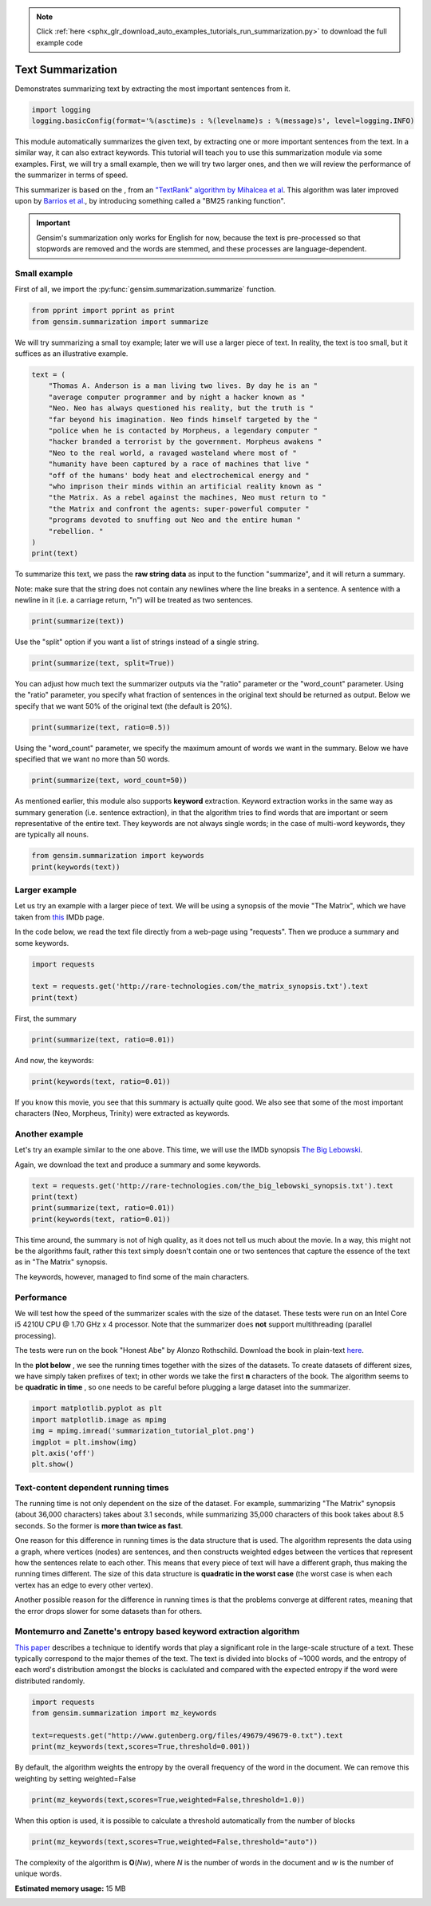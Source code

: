 .. note::
    :class: sphx-glr-download-link-note

    Click :ref:`here <sphx_glr_download_auto_examples_tutorials_run_summarization.py>` to download the full example code
.. rst-class:: sphx-glr-example-title

.. _sphx_glr_auto_examples_tutorials_run_summarization.py:


Text Summarization
==================

Demonstrates summarizing text by extracting the most important sentences from it.

.. code-block:: default

    import logging
    logging.basicConfig(format='%(asctime)s : %(levelname)s : %(message)s', level=logging.INFO)







This module automatically summarizes the given text, by extracting one or
more important sentences from the text. In a similar way, it can also extract
keywords. This tutorial will teach you to use this summarization module via
some examples. First, we will try a small example, then we will try two
larger ones, and then we will review the performance of the summarizer in
terms of speed.

This summarizer is based on the , from an `"TextRank" algorithm by Mihalcea
et al <http://web.eecs.umich.edu/%7Emihalcea/papers/mihalcea.emnlp04.pdf>`_.
This algorithm was later improved upon by `Barrios et al.
<https://raw.githubusercontent.com/summanlp/docs/master/articulo/articulo-en.pdf>`_,
by introducing something called a "BM25 ranking function". 

.. important::
    Gensim's summarization only works for English for now, because the text
    is pre-processed so that stopwords are removed and the words are stemmed,
    and these processes are language-dependent.

Small example
-------------

First of all, we import the :py:func:`gensim.summarization.summarize` function.


.. code-block:: default



    from pprint import pprint as print
    from gensim.summarization import summarize







We will try summarizing a small toy example; later we will use a larger piece of text. In reality, the text is too small, but it suffices as an illustrative example.



.. code-block:: default



    text = (
        "Thomas A. Anderson is a man living two lives. By day he is an "
        "average computer programmer and by night a hacker known as "
        "Neo. Neo has always questioned his reality, but the truth is "
        "far beyond his imagination. Neo finds himself targeted by the "
        "police when he is contacted by Morpheus, a legendary computer "
        "hacker branded a terrorist by the government. Morpheus awakens "
        "Neo to the real world, a ravaged wasteland where most of "
        "humanity have been captured by a race of machines that live "
        "off of the humans' body heat and electrochemical energy and "
        "who imprison their minds within an artificial reality known as "
        "the Matrix. As a rebel against the machines, Neo must return to "
        "the Matrix and confront the agents: super-powerful computer "
        "programs devoted to snuffing out Neo and the entire human "
        "rebellion. "
    )
    print(text)





.. rst-class:: sphx-glr-script-out

 Out:

 .. code-block:: none

    ('Thomas A. Anderson is a man living two lives. By day he is an average '
     'computer programmer and by night a hacker known as Neo. Neo has always '
     'questioned his reality, but the truth is far beyond his imagination. Neo '
     'finds himself targeted by the police when he is contacted by Morpheus, a '
     'legendary computer hacker branded a terrorist by the government. Morpheus '
     'awakens Neo to the real world, a ravaged wasteland where most of humanity '
     "have been captured by a race of machines that live off of the humans' body "
     'heat and electrochemical energy and who imprison their minds within an '
     'artificial reality known as the Matrix. As a rebel against the machines, Neo '
     'must return to the Matrix and confront the agents: super-powerful computer '
     'programs devoted to snuffing out Neo and the entire human rebellion. ')


To summarize this text, we pass the **raw string data** as input to the
function "summarize", and it will return a summary.

Note: make sure that the string does not contain any newlines where the line
breaks in a sentence. A sentence with a newline in it (i.e. a carriage
return, "\n") will be treated as two sentences.



.. code-block:: default


    print(summarize(text))





.. rst-class:: sphx-glr-script-out

 Out:

 .. code-block:: none

    ('Morpheus awakens Neo to the real world, a ravaged wasteland where most of '
     'humanity have been captured by a race of machines that live off of the '
     "humans' body heat and electrochemical energy and who imprison their minds "
     'within an artificial reality known as the Matrix.')


Use the "split" option if you want a list of strings instead of a single string.



.. code-block:: default

    print(summarize(text, split=True))





.. rst-class:: sphx-glr-script-out

 Out:

 .. code-block:: none

    ['Morpheus awakens Neo to the real world, a ravaged wasteland where most of '
     'humanity have been captured by a race of machines that live off of the '
     "humans' body heat and electrochemical energy and who imprison their minds "
     'within an artificial reality known as the Matrix.']


You can adjust how much text the summarizer outputs via the "ratio" parameter
or the "word_count" parameter. Using the "ratio" parameter, you specify what
fraction of sentences in the original text should be returned as output.
Below we specify that we want 50% of the original text (the default is 20%).



.. code-block:: default


    print(summarize(text, ratio=0.5))





.. rst-class:: sphx-glr-script-out

 Out:

 .. code-block:: none

    ('By day he is an average computer programmer and by night a hacker known as '
     'Neo. Neo has always questioned his reality, but the truth is far beyond his '
     'imagination.\n'
     'Morpheus awakens Neo to the real world, a ravaged wasteland where most of '
     'humanity have been captured by a race of machines that live off of the '
     "humans' body heat and electrochemical energy and who imprison their minds "
     'within an artificial reality known as the Matrix.\n'
     'As a rebel against the machines, Neo must return to the Matrix and confront '
     'the agents: super-powerful computer programs devoted to snuffing out Neo and '
     'the entire human rebellion.')


Using the "word_count" parameter, we specify the maximum amount of words we
want in the summary. Below we have specified that we want no more than 50
words.



.. code-block:: default

    print(summarize(text, word_count=50))





.. rst-class:: sphx-glr-script-out

 Out:

 .. code-block:: none

    ('Morpheus awakens Neo to the real world, a ravaged wasteland where most of '
     'humanity have been captured by a race of machines that live off of the '
     "humans' body heat and electrochemical energy and who imprison their minds "
     'within an artificial reality known as the Matrix.')


As mentioned earlier, this module also supports **keyword** extraction.
Keyword extraction works in the same way as summary generation (i.e. sentence
extraction), in that the algorithm tries to find words that are important or
seem representative of the entire text. They keywords are not always single
words; in the case of multi-word keywords, they are typically all nouns.



.. code-block:: default


    from gensim.summarization import keywords
    print(keywords(text))





.. rst-class:: sphx-glr-script-out

 Out:

 .. code-block:: none

    'neo\nhumanity\nhuman\nhumans body\nsuper\nreality\nhacker'


Larger example
--------------

Let us try an example with a larger piece of text. We will be using a
synopsis of the movie "The Matrix", which we have taken from `this
<http://www.imdb.com/title/tt0133093/synopsis?ref_=ttpl_pl_syn>`_ IMDb page.

In the code below, we read the text file directly from a web-page using
"requests". Then we produce a summary and some keywords.



.. code-block:: default



    import requests

    text = requests.get('http://rare-technologies.com/the_matrix_synopsis.txt').text
    print(text)





.. rst-class:: sphx-glr-script-out

 Out:

 .. code-block:: none

    ('The screen is filled with green, cascading code which gives way to the '
     'title, The Matrix.\r\n'
     '\r\n'
     'A phone rings and text appears on the screen: "Call trans opt: received. '
     '2-19-98 13:24:18 REC: Log>" As a conversation takes place between Trinity '
     '(Carrie-Anne Moss) and Cypher (Joe Pantoliano), two free humans, a table of '
     'random green numbers are being scanned and individual numbers selected, '
     'creating a series of digits not unlike an ordinary phone number, as if a '
     'code is being deciphered or a call is being traced.\r\n'
     '\r\n'
     'Trinity discusses some unknown person. Cypher taunts Trinity, suggesting she '
     'enjoys watching him. Trinity counters that "Morpheus (Laurence Fishburne) '
     'says he may be \'the One\'," just as the sound of a number being selected '
     'alerts Trinity that someone may be tracing their call. She ends the call.\r\n'
     '\r\n'
     "Armed policemen move down a darkened, decrepit hallway in the Heart O' the "
     'City Hotel, their flashlight beam bouncing just ahead of them. They come to '
     'room 303, kick down the door and find a woman dressed in black, facing away '
     "from them. It's Trinity. She brings her hands up from the laptop she's "
     'working on at their command.\r\n'
     '\r\n'
     'Outside the hotel a car drives up and three agents appear in neatly pressed '
     'black suits. They are Agent Smith (Hugo Weaving), Agent Brown (Paul '
     'Goddard), and Agent Jones (Robert Taylor). Agent Smith and the presiding '
     'police lieutenant argue. Agent Smith admonishes the policeman that they were '
     'given specific orders to contact the agents first, for their protection. The '
     'lieutenant dismisses this and says that they can handle "one little girl" '
     'and that he has two units that are bringing her down at that very moment. '
     'Agent Smith replies: "No, Lieutenant. Your men are already dead."\r\n'
     '\r\n'
     'Inside, Trinity easily defeats the six policemen sent to apprehend her, '
     'using fighting and evasion techniques that seem to defy gravity. She calls '
     "Morpheus, letting him know that the line has been traced, though she doesn't "
     'know how. Morpheus informs her that she will have to "make it to another '
     'exit," and that Agents are heading up after her.\r\n'
     '\r\n'
     'A fierce rooftop chase ensues with Trinity and an Agent leaping from one '
     'building to the next, astonishing the policemen left behind. Trinity makes a '
     'daring leap across an alley and through a small window. She has momentarily '
     'lost her pursuers and makes it to a public phone booth on the street level. '
     'The phone begins to ring. As she approaches it a garbage truck, driven by '
     'Agent Smith, careens towards the phone booth. Trinity makes a desperate dash '
     'to the phone, picking it up just moments before the truck smashes the booth '
     'into a brick wall. The three Agents reunite at the front of the truck. There '
     'is no body in the wreckage. "She got out," one says. The other says, "The '
     'informant is real." "We have the name of their next target," says the other, '
     '"His name is Neo."\r\n'
     '\r\n'
     'Neo (Keanu Reeves), a hacker with thick black hair and a sallow appearance, '
     'is asleep at his monitor. Notices about a manhunt for a man named Morpheus '
     "scroll across his screen as he sleeps. Suddenly Neo's screen goes blank and "
     'a series of text messages appear: "Wake up, Neo." "The Matrix has you." '
     '"Follow the White Rabbit." Then, the text says "Knock, knock, Neo..." just '
     "as he reads it, a knock comes at the door of his apartment, 101. It's a "
     'group of ravers and Neo gives them a contraband disc he has secreted in a '
     'copy of Simulacra and Simulation. The lead raver asks him to join them and '
     'Neo demurs until he sees the tattoo of a small white rabbit on the shoulder '
     'of a seductive girl in the group.\r\n'
     '\r\n'
     "At a rave bar Neo stands alone and aloof as the group he's with continue "
     'partying. Trinity approaches him and introduces herself. Neo recognizes her '
     'name; she was a famous hacker and had cracked the IRS database. She tells '
     'him that he is in great danger, that they are watching him and that she '
     'knows that he is searching for answers, particularly to the most important '
     'question of all: what is the Matrix? The pulsing music of the bar gives way '
     "to the repetitious blare of Neo's alarm clock; it's 9:18 and he's late for "
     'work.\r\n'
     '\r\n'
     'At his job at Metacortex, a leading software company housed in an ominous '
     'high rise, Neo is berated by his boss for having a problem with authority, '
     "for thinking he's special. Neo listens to his boss, but his attention is on "
     'the persons cleaning the window of the office. Back at his bleak cubicle Neo '
     'receives a delivery as "Thomas Anderson." Upon opening the package he finds '
     'a cellphone which immediately rings. On the other end is Morpheus, who '
     'informs Neo that they\'ve both run out of time and that "they" are coming '
     'for him. Morpheus tells him to slowly look up, toward the elevator. Agents '
     'Smith, Jones, and Brown are there, obviously looking for him, as a woman '
     "points towards Neo's cube. Morpheus tries to guide Neo out of the building "
     'but when he is instructed to get on a scaffolding and take it to the roof '
     "Neo rejects Morpheus's advice, allowing himself to be taken by the "
     'Agents.\r\n'
     '\r\n'
     "In an interrogation room the Agents confront Neo. They've had their eye on "
     'him for some time. He lives a dual existence: one life as Thomas A. '
     'Anderson, a software engineer for a Metacortex, the other life as Neo, a '
     'computer hacker "guilty of virtually every computer crime we have a law '
     'for." Agent Smith asks him to help them capture Morpheus, a dangerous '
     'terrorist, in exchange for amnesty. Neo gives them the finger and asks for '
     "his phone call. Mr. Smith asks what good is a phone call if he's unable to "
     'speak. Neo finds that his lips have fused together. Panicked, he is thrown '
     'on the interrogation table by the Agents and they implant a shrimp-like '
     'probe, a bug, in his stomach, entering through his belly-button.\r\n'
     '\r\n'
     'Neo awakens with a start in his own bed, assuming it has all been a bad '
     'dream. His phone rings and Morpheus is on the other line. He tells Neo that '
     "the line is tapped but they've underestimated his importance. Morpheus tells "
     'Neo he is the One and to meet him at the Adams St. bridge. There he is '
     'picked up by Trinity and two others in a car; they all wear black latex and '
     'leather. A woman in the front seat, Switch (Belinda McClory), pulls a gun on '
     "him and tells him to take off his shirt. Trinity tells him it's for their "
     'mutual protection and that he has to trust her. He takes off his shirt and '
     'she uses a device to remove the probe that Neo believed had been part of a '
     'nightmare. Trinity drops the bug out into the road where it slowly goes dark '
     'in the rain.\r\n'
     '\r\n'
     "Trinity takes Neo to Morpheus. Morpheus explains that he's been searching "
     'for Neo his entire life and asks if Neo feels like "Alice in Wonderland, '
     'falling down the rabbit hole." He explains to Neo that they exist in the '
     'Matrix, a false reality that has been constructed for humans to hide the '
     'truth. The truth is that everyone in the world is a slave, born into '
     'bondage. Morpheus holds out two pills. In his left palm is a blue pill. If '
     'Neo takes it he will wake up in his bed and "believe whatever you want to '
     'believe." But if he takes the red pill in Morpheus\'s right hand, then "you '
     'stay in Wonderland and I show you how deep the rabbit hole goes." Neo takes '
     'the red pill.\r\n'
     '\r\n'
     "As the rest of Morpheus's crew straps him into a chair, Neo is told that "
     'pill he took is part of a trace program, to "disrupt his input/output '
     'carrier signal" so that they can pinpoint him. Neo looks at a shattered '
     'mirror placed next to him which miraculously reforms itself. Neo touches the '
     'surface and the silver begins to creep over his skin, engulfing him as '
     "Morpheus's crew attempt to locate something on the monitors around them. The "
     'silver takes Neo over and he blacks out.\r\n'
     '\r\n'
     'He awakens inside a pinkish/purple embryonic pod, extending from the side of '
     'a circular building, a massive power plant. He is hairless and naked, with '
     'thick black tubes snaking down his throat, plugged into the back of his '
     'skull, his spine, and invading most of the rest of his body. He finds his '
     'pod is open and that he is surrounded by tower after tower of pods just like '
     'his, all filled with bodies. Suddenly a menacing, hovering nurse robot grabs '
     'him by the throat. The tubes detach and Neo is flushed down a tube into an '
     "underground pool of filthy water. Just as he's about to drown in the muck a "
     'hovercraft appears above him, snags him and hauls him into its cargo bay. '
     "Neo finds himself surrounded by Morpheus's crew again, but they are dressed "
     'differently, in simple knit garments. Just before Neo passes out Morpheus '
     'says to him, "Welcome to the real world."\r\n'
     '\r\n'
     'Neo drifts in and out of consciousness. At one point he asks, "Am I dead?" '
     '"Far from it," replies Morpheus. Again he wakes, his body a pincushion of '
     'acupuncture. "Why do my eyes hurt?" he asks. "You\'ve never used them," '
     'Morpheus replies.\r\n'
     '\r\n'
     'Neo finally wakes, fully clothed, with a short shock of hair on his head. He '
     'removes a connector that is sunk deep into his arm and reaches to find the '
     'large socket at the back of his neck when Morpheus enters the room. "What is '
     'this place?" Neo asks. "The more important question is when," says Morpheus, '
     '"You believe it is the year 1999, when in fact it is closer to the year '
     '2199." Morpheus goes on to say that they really don\'t know when it is. He '
     'gives Neo a tour of his ship, the Nebuchadnezzar (they pass a plaque stating '
     "it was built in 2069). Neo is introduced to Morpheus's crew including "
     'Trinity; Apoc (Julian Arahanga), a man with long, flowing black hair; '
     'Switch; Cypher (bald with a goatee); two brawny brothers, Tank (Marcus '
     'Chong) and Dozer (Anthony Ray Parker); and a young, thin man named Mouse '
     '(Matt Doran).\r\n'
     '\r\n'
     'Morpheus gets to the point. "You wanted to know about the Matrix," he says, '
     'ushering him to a chair. Neo sits down in it and Trinity straps him in. A '
     "long probe is inserted into the socket at the back of Neo's skull.\r\n"
     '\r\n'
     'Neo wakes in a world of all white. He is in the Construct, a "loading '
     'platform" that Morpheus and his team use to prepare newly freed humans to '
     "deal with the Matrix world. Gone are the sockets in Neo's arms and neck. He "
     'has hair again. Morpheus tells him that what he is experiencing of himself '
     'is the "residual self image, the mental projection of your digital self" and '
     'bids him to sit while he explains the truth. "This," he says, showing an '
     'image of a modern city, "is the world that you know." A thing that really '
     'exists "only as part of a neural, interactive simulation that we call the '
     'Matrix."\r\n'
     '\r\n'
     'Morpheus then shows Neo the world as it truly exists today, a scarred, '
     'desolate emptiness with charred, abandoned buildings, black earth, and a '
     'shrouded sky.\r\n'
     '\r\n'
     'Morpheus goes on to say that "at some point in the early 21st century all of '
     'mankind was united in celebration as we gave birth" to artificial '
     'intelligence, a "singular consciousness that birthed an entire race of '
     'machines."\r\n'
     '\r\n'
     'Someone started a war, and no one knows who, but it was known that it was '
     'mankind who blotted out the sky, attempting to deprive the machines of the '
     'solar power they required to function. Instead the machines turned to humans '
     'as a power source; Mopheus explains that a human\'s body provides "more '
     'electricity than a 120 volt battery and over 25k BTUs in body heat." '
     'Morpheus shows Neo fields where machines grow human beings, connecting them '
     'to their outlets, ensconcing them in their pods, and feeding them with the '
     'liquefied remains of other human beings. "The Matrix," says Morpheus, "is a '
     'computer-generated dreamworld created to keep us under control, to turn '
     'us..." into a mere power source, into coppertop batteries.\r\n'
     '\r\n'
     'Neo rejects this information so feverishly that he pulls himself out of the '
     'Construct. He is back in the chair on the hovercraft. He fights to free '
     'himself from this harsh reality, only to end up vomiting on the floor and '
     'passing out.\r\n'
     '\r\n'
     'When Neo wakes up in his bunk, Morpheus is beside him. "I can\'t go back, '
     'can I?" Neo asks. "No," says Morpheus. He apologizes to Neo for breaking a '
     "cardinal rule: after a certain age people aren't brought out of their "
     'simulacrum, but Morpheus explains he had to bring Neo out. When the Matrix '
     'was created there was a man born inside it who could create his own reality '
     'inside it. It was this man who set Morpheus and the others free. When he '
     'died, the Oracle (Gloria Foster) prophesied that he would return in another '
     'form. And that the return of the One would mean the destruction of the '
     'Matrix. As long as the Matrix exists, humanity will continue to live in '
     'complacency inside it and the world can never be free. "I did what I did '
     'because I believe that search is over," says Morpheus.\r\n'
     '\r\n'
     'The next day Neo starts his training. Tank is his operator. Tank and his '
     'brother Dozer are "100% pure old-fashioned, homegrown human. Born in the '
     'real world; a genuine child of Zion." Zion, Tank explains, is the last human '
     'city, buried deep in the earth, near the core, for warmth. Tank straps Neo '
     'back into the jack-in chair, by-passes some preliminary programs and loads '
     'him up with combat training, starting with Jiu Jitsu. When Tank hits "load" '
     'Neo is shocked by the force of the knowledge pouring into him. "I think he '
     'likes it," says Tank, "want some more?" "Hell yes," replies Neo. Neo is fed '
     'a series of martial arts techniques including Kempo, Tae Kwon Do, Drunken '
     "Boxing and Kung Fu. Morpheus and Tank are amazed at Neo's ability to ingest "
     'information, but Morpheus wants to test Neo.\r\n'
     '\r\n'
     'Morpheus and Neo stand in a sparring program. The program has rules, like '
     'gravity. But as in many computer programs, some rules can be bent while '
     'others can be broken. Morpheus bids Neo to hit him, if he can. They fight '
     'with Neo impressively attacking but Morpheus easily parrying and subduing '
     'him. The rest of the crew gathers around the monitors to watch the fight. '
     'Morpheus ends up kicking Neo into a beam, explaining to him that the reason '
     'he has beaten him has nothing to do with muscles or reality. They spar '
     'again. "What are you waiting for?" Morpheus asks him. "You\'re faster than '
     'this!" Neo finally brings a punch near his teacher\'s face. They can move '
     'on.\r\n'
     '\r\n'
     'A jump program is loaded. Both men now stand on one of several tall '
     'buildings in a normal city skyline. Morpheus tells Neo he must free his mind '
     'and leaps from one building to the next. Neo nervously tries to follow him '
     "and doesn't make the jump, falling to the pavement below. Neo wakes back in "
     'the Nebudchanezzar with blood in his mouth. "I thought it wasn\'t real," he '
     'says. "Your mind makes it real," replies Morpheus. "So, if you die in the '
     'Matrix, you die here?" "The body cannot live without the mind," says '
     'Morpheus, underlining the very real danger faced in the simulation.\r\n'
     '\r\n'
     'Later, Trinity brings Neo dinner. Outside his room, Cypher remarks that '
     'Trinity never brought him dinner. He asks Trinity why, if Morpheus thinks '
     "Neo is the One, he hasn't taken him to see the Oracle yet. Trinity says "
     "he'll take him when he's ready.\r\n"
     '\r\n'
     'Morpheus and Neo are walking down a standard city street in what appears to '
     'be the Matrix. Morpheus explains that the Matrix is a system and that the '
     'system is their enemy. All the people that inhabit it, the people they are '
     'trying to free, are part of that system. Some are so inert, so dependent '
     'upon the Matrix that they can never be free. Neo notices a stunning girl in '
     'a red dress. "Are you listening to me?" asks Morpheus. He asks Neo to look '
     'at the girl again. Neo turns to face Agent Smith, pointing a gun straight at '
     'his head. Morpheus stops the simulation, which has just been created to look '
     'like the Matrix.\r\n'
     '\r\n'
     'Neo asks what the Agents are. "Sentient programs," says Morpheus, that "can '
     'move in and out of any software hard-wired into their system, meaning that '
     'they can take over anyone in the Matrix program. "Inside the Matrix," '
     'Morpheus says, "They are everyone and they are no one." Thus Morpheus and '
     'his crew survive the Agents by running from them and hiding from the Agents '
     'even though they "are guarding all the doors. They are holding all the keys '
     'and sooner or later, someone is going to have to fight them." But no one who '
     'has ever stood up to an Agent has survived; all have died. Still, Morpheus '
     'is certain that because the Agents live in a world of rules that they can '
     'never be as strong, never be as fast as he can be. "What are you trying to '
     'tell me," asks Neo, "That I can dodge bullets?" "When you\'re ready," '
     'Morpheus says, "You won\'t have to." Just then Morpheus gets a phone call. '
     '"We\'ve got trouble," Cypher says on the other line.\r\n'
     '\r\n'
     'The Nebuchadnezzar is on alert. They see the holographic image of a squiddy, '
     'a search and destroy sentinel, which is on their trail. They set the ship '
     'down in a huge sewer system and turn off the power. Tank stands at the ready '
     'switch of an EMP, electro-magnetic pulse, the only weapon man has against '
     'the machines in the real world. Two squiddies search for the ship -- the '
     'crew can see them -- but they move on.\r\n'
     '\r\n'
     'Neo startles Cypher, who is working at a computer console streaming with '
     'green code. Cypher offers Neo a drink and says that he knows what Neo is '
     'thinking, "Why, oh why didn\'t I take the blue pill?" Neo laughs but is '
     "unsettled. Cypher asks Neo if Morpheus has told him why he's here. Neo nods. "
     '"What a mind job," says Cypher, "so you\'re here to save the world."\r\n'
     '\r\n'
     'Cypher is now in a fancy restaurant with Agent Smith in the Matrix. Agent '
     'Smith asks if they have a deal. Cypher cuts up a juicy steak and ruminates '
     'that he knows the steak is merely the simulation telling his brain that it '
     'is delicious and juicy, but after nine years he has discovered that '
     '"ignorance is bliss." He strikes a deal for the machines to reinsert his '
     "body into a power plant, reinsert him into the Matrix, and he'll help the "
     'Agents. He wants to be rich and powerful, "an actor" maybe. Smith says he '
     "wants access codes to the mainframe in Zion. Cypher says he can't do that, "
     'but that he can get him the man who does, meaning Morpheus.\r\n'
     '\r\n'
     "Meanwhile, inside the Nebuchadnezzar's small dining room in the real world, "
     'the rest of the crew is trying to choke down the oatmeal-gruel that they '
     'have as sustenance. Mouse muses on the mistakes the machines may have made '
     "trying to get sensations right, like the taste of chicken. Since they didn't "
     'know what it tasted like they let everything taste like it. Morpheus '
     "interrupts the meal, announcing that he's taking Neo to see the Oracle.\r\n"
     '\r\n'
     'Morpheus, Trinity, Neo, Apoc, Switch, Mouse and Cypher are jacked into the '
     'Matrix. As they walk out of a warehouse Cypher secretly throws his cell '
     'phone into the garbage. On the car ride to the Oracle, Neo asks Trinity if '
     "she has seen the Oracle. Trinity says that she has but when she's asked just "
     'what she was told by the Oracle, she refuses to answer.\r\n'
     '\r\n'
     'The Oracle, Morpheus explains, has been with them since the beginning of the '
     'Resistance. She is the one who made the Prophecy of the One and that '
     'Morpheus would be the one to find him. She can help Neo find the path, he '
     'says. He enters the apartment of the Oracle. Inside are the other '
     'potentials: a mother figure and numerous children. One child levitates '
     'blocks, one reads Asian literature, another is playing chess. One bald child '
     'is bending spoons. He gives one spoon to Neo and says, "Do not try and bend '
     "the spoon, that's impossible. Instead, only try to realize the truth...that "
     'there is no spoon." Neo bends the spoon as he\'s called in to see the '
     'Oracle.\r\n'
     '\r\n'
     'The Oracle is baking cookies. She sizes Neo up and asks him whether he '
     'thinks he is the One. Neo admits that he does not know and the Oracle does '
     'not enlighten him. Neo smiles and the Oracle asks him what is funny. Neo '
     'admits that Morpheus had almost convinced him that he was the One. She '
     'accepts this and prophesies that Morpheus believes in Neo so much that he '
     'plans to sacrifice himself. She tells Neo that either he or Morpheus will '
     'die, and that Neo will have the power to choose which one it will be. She '
     'then offers him a cookie and promises him that he will feel fine as soon as '
     "he's done eating it.\r\n"
     '\r\n'
     'As the crew returns to their jack point, many floors up in an old hotel, '
     'Tank, in the control room, notices something odd. Meanwhile Neo, walking up '
     'the stairs, sees what appears to be the same cat cross a room twice. "Deja '
     'vu," he says, which gets the attention of Trinity and Morpheus. Deja vu, '
     'they explain to him, is a glitch in the Matrix; it happens when they reset '
     'the computer parameters. Outside, the phone line is cut. Mouse runs to a '
     'window which has now been bricked in. They are trapped. Mouse picks up two '
     "machine guns but he's no match for the police coming into the room. He's "
     'riddled with bullets.\r\n'
     '\r\n'
     'Back on the Nebuchadnezzar, the real Mouse spurts blood from his mouth and '
     'dies in the chair.\r\n'
     '\r\n'
     'More police and Agents stream into the bottom of the hotel. Morpheus has '
     "Tank find a layout of the building they're in, locating the main wet wall. "
     "The Agents arrive on the floor they're on, finding a coat that Cypher has "
     'left behind. They only find a hole in the bathroom wall. Meanwhile the crew '
     'is climbing down the plumbing of the wet wall. As the police approach Cypher '
     'sneezes, once more giving them away. The police open fire. The crew, '
     'including Neo, begin to fire back.\r\n'
     '\r\n'
     'An Agent takes over the body of one of the policemen, reaches into the wall, '
     'and grabs Neo by the neck. Morpheus, who is above Neo in the walls, breaks '
     'through the wall and lands on the agent, yelling to Trinity to get Neo out '
     'of the building.\r\n'
     '\r\n'
     'A fierce battle between Agent Smith and Morpheus ends with Morpheus face '
     'down on the tile. Agent Smith sends the police unit in to beat him with '
     'their batons.\r\n'
     '\r\n'
     'Cypher returns to the Nebuchadnezzar before Trinity, Neo, Switch and Apoc. '
     'As Tank attempts to bring the others back, Cypher attacks him from behind '
     'with an electronic weapon. Dozer attempts to tackle Cypher, but Cypher '
     'electrocutes him as well.\r\n'
     '\r\n'
     'Trinity attempts to call Tank but Cypher pulls the headset off of the '
     'smoking remains of Tank and answers. As Cypher talks to Trinity inside the '
     'Matrix he leans over the still form of Trinity in the hovercraft. Cypher '
     'recounts the things he hates about the real world, the war, the cold, the '
     'goop they have to eat, but most especially Morpheus and his beliefs. "He '
     'lied to us, Trinity."\r\n'
     '\r\n'
     "Cypher pulls the plug out of the back of Apoc's head, and Apoc falls down "
     'dead in the Matrix. Cypher then moves to Switch and as she protests "Not '
     'like this..." in the Matrix, Cypher kills her on the ship. She falls down '
     "dead before Trinity and Neo. Cypher moves on to Neo's supine form, saying "
     'that if Neo is the One, a miracle will prevent Cypher from killing him:\r\n'
     '\r\n'
     '"How can he be the One, if he\'s dead?" he asks. He continues badgering '
     'Trinity, asking her if she believes that Neo is the One. She says, "Yes." '
     'Cypher screams back "No!" but his reaction is incredulity at seeing Tank '
     'still alive, brandishing the weapon that Cypher had used on him. Tank fries '
     'Cypher with the electrical device.\r\n'
     '\r\n'
     'Tank brings Trinity back and she finds out that Dozer is dead.\r\n'
     '\r\n'
     'Meanwhile Agent Smith, a tray of torture instruments near him, marvels at '
     'the beauty of the Matrix as he gazes out at the city all around them. He '
     'informs Morpheus, who is tied to a chair, that the first Matrix was designed '
     'as a utopia, engineered to make everyone happy. "It was a disaster," says '
     'Agent Smith, people wouldn\'t accept the program and "entire crops were '
     'lost." "Some believed," continues Smith, "that we lacked the programming '
     'language to describe your perfect world. But I believe that, as a species, '
     'human beings define their reality through misery and suffering. The perfect '
     'world was a dream that your primitive cerebrum kept trying to wake up from. '
     'Which is why the Matrix was redesigned." Agent Smith compares humans to '
     'dinosaurs and that evolution is taking hold. Another Agent enters and relays '
     'that there may be a problem (as they now know that Cypher has failed).\r\n'
     '\r\n'
     'Back on the hovercraft the shuddering form of Morpheus betrays the torture '
     "he's being put through by the Agents in the Matrix. Tank realizes that "
     "they're trying to get the codes to the mainframes of Zion's computers; each "
     "ship's captain knows them. Because a breach of Zion's defenses would mean "
     'that the last remaining vestiges of mankind would be wiped out, Tank says '
     'their only choice is to unplug Morpheus, effectively killing him.\r\n'
     '\r\n'
     'Back in the Matrix, the Agents process their next move. If Cypher is dead, '
     'they deduce that the remaining humans on the ship will terminate Morpheus. '
     'They decide to stick to their original plan and to deploy the Sentinels.\r\n'
     '\r\n'
     'Tank is performing what amounts to last rites for Morpheus, laying one hand '
     'on his head as his other moves to the back of his skull to remove the jack. '
     "Just as he's about to pull it out Neo stops him. He realizes that the Oracle "
     'was right. He now has to make the choice to save himself or to save '
     'Morpheus; his choice is to head back into the Matrix. Trinity rejects the '
     'idea. Morpheus gave himself up so that Neo could be saved since he is the '
     'One.\r\n'
     '\r\n'
     '"I\'m not the One, Trinity," Neo says, relaying his understanding of the '
     'discussion with the Oracle: she did not enlighten him as to whether he was '
     'the promised messiah. And, since Morpheus was willing to sacrifice himself, '
     "Neo knows that he must do that same. Tank calls it suicide; it's a military "
     'building with Agents inside. Neo says he only knows that he can bring '
     'Morpheus out. Trinity decides to come with him, reasoning with Neo that he '
     'will need her help and she\'s the ranking officer on the ship. "Tank," she '
     'says, "load us up!"\r\n'
     '\r\n'
     'Meanwhile Agent Smith continues to share his musings with a brutalized '
     'Morpheus. Because humans spread to an area, consume the natural resources '
     'and, to survive, must spread to another area, Smith says we are not mammals '
     'but viruses, the only other creature that acts that way.\r\n'
     '\r\n'
     'In the Construct, Neo and Trinity get armaments. "Neo," protests Trinity, '
     '"No one has ever done anything like this." "That\'s why it\'s going to '
     'work," he replies.\r\n'
     '\r\n'
     'Morpheus has yet to break and Smith asks the other Agents why the serum '
     'isn\'t working. "Maybe we\'re asking the wrong questions," responds one. To '
     'that Smith commands the other Agents to leave him alone with Morpheus. Smith '
     'removes his earphone and his glasses and confides that he hates the Matrix, '
     '"this zoo, this prison." Smith admits that he must get out of this '
     '"reality." He hates the stench. He\'s sure that some element of the humans '
     'will rub off on him and that Morpheus holds the key to his release. If there '
     'is no Zion there\'s no need for Smith to be in the Matrix. "You are going to '
     'tell me, or you are going to die."\r\n'
     '\r\n'
     'Downstairs, in the lobby, Trinity and Neo enter, heavily armed. They shoot '
     'their way past the guards and a group of soldiers and make their way into '
     'the elevator.\r\n'
     '\r\n'
     'Agents Brown and Jones enter the interrogation room to find Smith with his '
     "hands still fixed on Morpheus's head. Smith looks embarrassed and befuddled "
     'and the others tell him about the attack occurring downstairs. They realize '
     'that the humans are trying to save Morpheus.\r\n'
     '\r\n'
     'In the elevator, Trinity arms a bomb. They both climb through a hatch to the '
     'elevator roof, attaching a clamp to the elevator cable. Neo says "There is '
     'no spoon" before he severs the cable with a few shots. The counterweight '
     'drops, propelling Neo and Trinity upward. The elevator falls to the lobby '
     'exploding upon impact and filling the floor with flames.\r\n'
     '\r\n'
     'The Agents feel the rumble of the explosion and the sprinkers come on in the '
     'building. "Find them and destroy them!" Smith commands.\r\n'
     '\r\n'
     'On the roof, a helicopter pilot is calling "Mayday" as Trinity and Neo take '
     'out the soldiers there. Agent Brown takes over the pilot and appears behind '
     'Neo. Neo shoots several rounds at the Agent, who dodges them and pulls his '
     'own weapon.\r\n'
     '\r\n'
     '"Trinity," yells Neo, "Help!" But it\'s too late. The Agent begins to shoot. '
     'Instead of being shot, Neo dodges most of the bullets, though two of them '
     'nick him. As the Agent approaches Neo, who is lying on the ground, he levels '
     'a kill shot but Trinity shoots him before he can fire. Trinity marvels at '
     "how fast Neo has just moved; she's never seen anyone move that quickly.\r\n"
     '\r\n'
     'Tank downloads the ability to fly the helicopter to Trinity, who can now '
     'pilot the aircraft. Trinity brings the helicopter down to the floor that '
     'Morpheus is on and Neo opens fire on the three Agents. The Agents quickly '
     'fall and Morpheus is alone in the room. Just as quickly the Agents take over '
     'other soldiers stationed nearby. Morpheus breaks his bonds and begins to run '
     'to the helicopter. The Agents fire on him, hitting his leg. Morpheus leaps '
     'but Neo realizes that he is not going to make the leap and throws himself '
     'out of the helicopter, a safety harness attached.\r\n'
     '\r\n'
     "He catches Morpheus, but Agent Smith shoots the helicopter's hydraulic "
     'line.\r\n'
     '\r\n'
     'Unable to control the helicopter, Trinity miraculously gets it close enough '
     'to drop Morpheus and Neo on a rooftop. Neo grabs the safety line as the '
     'helicopter falls towards a building. Trinity severs the safety line '
     'connecting Neo to the helicopter and jumps on it herself as the vehicle '
     'smashes into the side of a building, causing a bizarre ripple in the fabric '
     "of the building's reality as it does.\r\n"
     '\r\n'
     'On the ship Tank says, "I knew it; he\'s the One."\r\n'
     '\r\n'
     'Neo hauls Trinity up to them. "Do you believe it now, Trinity?" asks '
     'Morpheus as he approaches the two. Neo tries to tell him that the Oracle '
     'told him the opposite but Morpheus says, "She told you exactly what you '
     'needed to hear." They call Tank, who tells them of an exit in a subway near '
     'them.\r\n'
     '\r\n'
     'The Agents arrive on the rooftop but find only the safety harness and line. '
     'Though Agent Smith is angered, the other two are satisfied. A trace has been '
     'completed in the real world and the Sentinels have been dispatched to attack '
     'the Nebuchadnezzar.\r\n'
     '\r\n'
     'In the subway, they quickly find the phone booth and Morpheus exits out of '
     'the Matrix. A wino watches this occur. On the rooftop Agent Smith locks in '
     'to their whereabouts through the wino and appropriates his body.\r\n'
     '\r\n'
     "Meanwhile, as the phone rings, providing Trinity's exit, she confides to Neo "
     'that everything that the Oracle has told her has come true, except for one '
     "thing. She doesn't say what that thing is and picks up the phone just as she "
     'sees the approaching Agent Smith. Smith shatters the ear piece of the phone; '
     "it's impossible for Neo to exit there now.\r\n"
     '\r\n'
     'Instead of running, which Trinity implores him to do as she looks on from '
     'the ship, Neo turns to face Smith. They empty their guns on each other, '
     'neither hitting the other. They then move into close combat, trading blows. '
     'Neo sweeps Agent Smith\'s head, breaking his glasses. "I\'m going to enjoy '
     'watching you die, Mr. Anderson," says Smith. They trade some thunderous '
     'blows with Smith hitting Neo so hard he spits up blood in the Matrix and in '
     'the chair aboard the ship.\r\n'
     '\r\n'
     '"He\'s killing him," says Trinity.\r\n'
     '\r\n'
     'Neo gets back up, sets himself and beckons Smith to start again. This time '
     "it's Neo who delivers devastating blow after blow. But Smith counters, "
     'throwing Neo into a wall then pummeling him with body blows. A wind from the '
     'tunnel signals that a subway train is approaching and Smith has a wicked '
     'notion. He throws Neo into the subway tracks then drops down there himself. '
     'He puts Neo in a headlock and, in the glow of the oncoming subway says, "You '
     'hear that, Mr. Anderson? That is the sound of inevitability. It is the sound '
     'of your death. Good-bye, Mr. Anderson."\r\n'
     '\r\n'
     '"My name," he replies, "is Neo." Then, with a mighty leap, Neo propels them '
     'to the ceiling of the tunnel. They fall back down and Neo backflips off the '
     'tracks, leaving Agent Smith to the oncoming train.\r\n'
     '\r\n'
     'Neo heads for the stairs, but Smith has already appropriated another body '
     'and emerges from the doors of the train.\r\n'
     '\r\n'
     'Meanwhile the Sentinels have arrived to attack the Nebuchadnezzar; there are '
     'five of them and they are closing fast.\r\n'
     '\r\n'
     'Morpheus tells Tank to charge the EMP. Trinity reminds Morpheus that they '
     "can't use the EMP while Neo is in the Matrix.\r\n"
     '\r\n'
     '"I know, Trinity, don\'t worry," says Morpheus, "He\'s going to make it."\r\n'
     '\r\n'
     'Back in the streets of the Matrix, Neo swipes a cell phone from a nearby '
     'suit. He calls Tank: "Mr. Wizard, get me the hell out of here." He races '
     'through a crowded market while Agents appropriate bodies right and left. '
     'They force Neo down a dark alley. He kicks in a door and rushes through an '
     'apartment complex where the Agents appropriate more bodies, including that '
     'of a sweet little old lady who throws a knife at Neo as Agent Smith. Neo '
     'leaps down into a pile of garbage with the Agents in hot pursuit.\r\n'
     '\r\n'
     'On the Nebuchadnezzar the Sentinels have arrived. They begin to tear the '
     'ship apart.\r\n'
     '\r\n'
     "In the Matrix, Neo arrives back at the Heart O' the City Hotel. Tank tells "
     'him to go to room 303. The Agents are literally at his heels.\r\n'
     '\r\n'
     'The Sentinels breach the hull of the ship. They are inside. Trinity, '
     "standing next to Neo's body in the chair, begs him to hurry.\r\n"
     '\r\n'
     "Neo reaches room 303 and enters. He's immediately shot, point blank in the "
     "gut, by Agent Smith. Smith empties his magazine into Neo's body. Neo slumps "
     'to the floor, dead.\r\n'
     '\r\n'
     'On the ship Neo\'s vital signs drop to nothing. "It can\'t be," says '
     'Morpheus.\r\n'
     '\r\n'
     'Agent Smith instructs the others to check Neo. "He\'s gone," one replies. '
     '"Good-bye, Mr. Anderson," says Smith.\r\n'
     '\r\n'
     "The Sentinels' lasers are beginning to cut through the major parts of the "
     'hovercraft. Trinity leans over his dead body.\r\n'
     '\r\n'
     '"Neo," she says, "I\'m not afraid anymore. The Oracle told me that I would '
     'fall in love and that that man... the man that I loved would be the One. So '
     "you see, you can't be dead. You can't be... because I love you. You hear me? "
     'I love you." She kisses him. In the chair Neo suddenly breathes. In the '
     'Matrix, Neo opens his eyes. "Now get up," orders Trinity.\r\n'
     '\r\n'
     'The Agents hear Neo rise behind them and they open fire. "No," Neo says '
     'calmly, raising his hands. He stops their bullets in mid-air. They drop '
     'harmlessly to the floor.\r\n'
     '\r\n'
     '"What\'s happening?" asks Tank. "He is the One," says Morpheus.\r\n'
     '\r\n'
     'Back in the Matrix, Neo can see things for what they really are, green '
     'cascading code.\r\n'
     '\r\n'
     "Agent Smith is furious. He runs to Neo and attacks him. Neo blocks Smith's "
     'blows effortlessly before he sends Smith flying with one well-placed kick. '
     "Neo then leaps into Smith's body and appropriates him. Smith's shell "
     'explodes in a sea of code and Neo is all that is left, the walls buckling in '
     'waves as they did when the helicopter crashed. Agents Brown and Jones look '
     'at one another and run away.\r\n'
     '\r\n'
     'The Sentinels are now fully in the ship. They are right above Trinity and '
     'Morpheus.\r\n'
     '\r\n'
     'Back in the Matrix Neo sprints to the ringing phone in the room.\r\n'
     '\r\n'
     'Morpheus has no choice but to engage the EMP. He does and the Sentinels fall '
     'inert to the floor.\r\n'
     '\r\n'
     'Neo has made it back. He kisses Trinity.\r\n'
     '\r\n'
     'The screen is black. A command prompt appears: "Call trans opt: received. '
     '9-18-99 14:32:21 REC: Log>" then "Carrier anomaly" "Trace program: running" '
     'As the grid of numbers appears again a warning appears "System Failure." '
     "Over it all is Neo's voice:\r\n"
     '\r\n'
     '"I know you\'re out there. I can feel you now. I know that you\'re afraid... '
     "you're afraid of us. You're afraid of change. I don't know the future. I "
     "didn't come here to tell you how this is going to end. I came here to tell "
     "you how it's going to begin. I'm going to hang up this phone, and then I'm "
     "going to show these people what you don't want them to see. I'm going to "
     'show them a world without you. A world without rules and controls, without '
     'borders or boundaries. A world where anything is possible. Where we go from '
     'there is a choice I leave to you."\r\n'
     '\r\n'
     'In the Matrix world, Neo hangs up the phone. He looks at the mindless masses '
     'around him, puts on his glasses and then looks up. From high above the city '
     'we see him take flight. The story is picked up in The Matrix Reloaded, the '
     'second of three Matrix movies.\r\n'
     '\r\n')


First, the summary



.. code-block:: default

    print(summarize(text, ratio=0.01))






.. rst-class:: sphx-glr-script-out

 Out:

 .. code-block:: none

    ('Anderson, a software engineer for a Metacortex, the other life as Neo, a '
     'computer hacker "guilty of virtually every computer crime we have a law '
     'for." Agent Smith asks him to help them capture Morpheus, a dangerous '
     'terrorist, in exchange for amnesty.\n'
     "Morpheus explains that he's been searching for Neo his entire life and asks "
     'if Neo feels like "Alice in Wonderland, falling down the rabbit hole." He '
     'explains to Neo that they exist in the Matrix, a false reality that has been '
     'constructed for humans to hide the truth.\n'
     "Neo is introduced to Morpheus's crew including Trinity; Apoc (Julian "
     'Arahanga), a man with long, flowing black hair; Switch; Cypher (bald with a '
     'goatee); two brawny brothers, Tank (Marcus Chong) and Dozer (Anthony Ray '
     'Parker); and a young, thin man named Mouse (Matt Doran).\n'
     'Trinity brings the helicopter down to the floor that Morpheus is on and Neo '
     'opens fire on the three Agents.')


And now, the keywords:



.. code-block:: default

    print(keywords(text, ratio=0.01))





.. rst-class:: sphx-glr-script-out

 Out:

 .. code-block:: none

    'neo\nmorpheus\ntrinity\ncypher\nsmith\nagents\nagent\ntank\nsays\nsaying'


If you know this movie, you see that this summary is actually quite good. We
also see that some of the most important characters (Neo, Morpheus, Trinity)
were extracted as keywords.

Another example
---------------

Let's try an example similar to the one above. This time, we will use the IMDb synopsis
`The Big Lebowski <http://www.imdb.com/title/tt0118715/synopsis?ref_=tt_stry_pl>`_.

Again, we download the text and produce a summary and some keywords.



.. code-block:: default



    text = requests.get('http://rare-technologies.com/the_big_lebowski_synopsis.txt').text
    print(text)
    print(summarize(text, ratio=0.01))
    print(keywords(text, ratio=0.01))





.. rst-class:: sphx-glr-script-out

 Out:

 .. code-block:: none

    ('A tumbleweed rolls up a hillside just outside of Los Angeles as a mysterious '
     'man known as The Stranger (Sam Elliott) narrates about a fella he wants to '
     'tell us about named Jeffrey Lebowski. With not much use for his given name, '
     'however, Jeffrey goes by the name The Dude (Jeff Bridges). The Stranger '
     'describes Dude as one of the laziest men in LA, which would place him "high '
     'in the running for laziest worldwide", but nevertheless "the man for his '
     'place and time."\r\n'
     '\r\n'
     'The Dude, wearing a bathrobe and flips flops, buys a carton of cream at '
     "Ralph's with a post-dated check for 69 cents. On the TV, President George "
     'Bush Sr. is addressing the nation, saying "aggression will not stand" '
     'against Kuwait. Dude returns to his apartment where, upon entering and '
     'closing the door, he is promptly grabbed by two men who force him into the '
     'bathroom and shove his head in the toilet. They demand money owed to Jackie '
     "Treehorn, saying that The Dude's wife Bunny claimed he was good for it, "
     "before one of the thugs, Woo (Philip Moon), urinates on The Dude's rug "
     'saying, "Ever thus to deadbeats, Lebowski!" Bewildered, Dude convinces them '
     "that they have the wrong person as he's not married and can't possibly "
     "possess the amount of money they're asking. Looking around, the first thug, "
     "(Mark Pellegrino), realizes they've made a mistake and must have the wrong "
     'Lebowski. Regardless, they break one of his bathroom tiles before leaving. '
     '"At least I\'m housebroken", Dude calls after them.\r\n'
     '\r\n'
     'Dude meets up with his bowling team at the local alley and talks to them '
     'about his violent encounter. Walter Sobchak (John Goodman) reacts with anger '
     'and vengeance on his mind, often speaking of his time served in Vietnam to '
     "relate to the issue. Slow-witted Theodore Donald 'Donny' Kerabatsos (Steve "
     'Buscemi), often entering conversations halfway through, pipes in but is '
     'promptly told by Walter, "You\'re out of your element". Walter then tells '
     "Dude about a millionaire who shares Dude's name and must be the one the "
     'thugs were after. Dude agrees to meet with the Big Lebowski, hoping to get '
     'compensation for his rug since it "really tied the room together" and '
     "figures that his wife, Bunny, shouldn't be owing money around town.\r\n"
     '\r\n'
     "Arriving at Lebowski's mansion, Dude is assisted by Brandt (Philip Seymour "
     "Hoffman) who shows him numerous awards and pictures illustrating Lebowski's "
     'endeavors in philanthropy before Dude meets the man himself. The elder and '
     'wheelchair-bound Lebowski (David Huddleston) brings Dude into his study '
     "where he quickly gets to the point and professes that he can't take "
     'responsibility for every spoiled rug in the city and accuses Dude of seeking '
     'a handout, clearly resentful of his hippie-like demeanor. Dude leaves the '
     'room and tells Brandt that Lebowski offered any rug in the house to him. He '
     "quickly picks one out and, as it's being loaded into Dude's car, he speaks "
     'to a young blonde (Tara Reid) poolside who is painting her toenails green. '
     'She asks Dude to blow on her toes, assuring him that Uli (Peter Stormare), '
     "the man in the pool, won't mind because he's a nihilist. Brandt appears and "
     'introduces her as Bunny Lebowski before she offers Dude fellatio for $1000. '
     'Brandt nervously laughs and escorts Dude out.\r\n'
     '\r\n'
     'During a league game at the alley, Dude scolds Walter for bringing his '
     "ex-wife's small dog in a kennel with him while she is in Hawai'i with her "
     'new boyfriend. As they debate, a member of the opposite team, Smokey (Jimmie '
     'Dale Gilmore), bowls an 8 and tells the Dude to mark it, but Walter objects, '
     "stating Smokey's foot was over the line. When Smokey argues, Walter pulls "
     "out a gun and aims it in Smokey's face, forcing him to comply and void the "
     'score as a zero. As Walter sits down again, he explains, "It\'s a league '
     'game, Smokey, there are rules". Dude scolds Walter as they leave, trying to '
     'act casual as police units arrive and run past them into the alley.\r\n'
     '\r\n'
     'Afterwards, relaxing in his apartment and enjoying a White Russian (his '
     'favorite cocktail), Dude listens to his phone messages: Smokey calling to '
     'talk about the gun incident, Brandt asking Dude to call him, and the bowling '
     "league administrator wishing to speak about Walter's belligerence and "
     "gun-brandishing on the lanes. Dude's doorbell rings and his landlord, Marty "
     "(Jack Kehler), reminds Dude to pay his rent and informs him that he's "
     'performing a dance at a local theater and would like Dude to attend to give '
     'him notes. The Dude obliges as Brandt rings again, telling Dude that '
     "Lebowski needs to see him and that it's not about the rug.\r\n"
     '\r\n'
     'At the Lebowski mansion, Brandt solemnly leads Dude into the study where he '
     'finds Lebowski crying beside the lit fireplace. He shows Dude a crude note '
     'describing Bunny\'s kidnapping and the demand for $1 million. "This is a '
     'bummer, man," the Dude offers as he smokes a joint. Brandt explains that '
     'they want Dude to act as courier to deliver the payment when they receive '
     'word of a location for the drop off and tells Dude that he might even '
     'recognize the kidnappers as the same people who soiled his rug.\r\n'
     '\r\n'
     'Back at the bowling alley, a man wearing a hairnet and a purple jumpsuit '
     "with 'Jesus' embroidered on the front bowls a perfect strike. A few lanes "
     'down, Dude, Donny, and Walter watch him with slight resentment. Dude '
     "compliments on Jesus' (John Turturro) skill but Walter criticizes him for "
     "being a 'pederast', having served six months for exposing himself to an "
     'eight year-old before asking Dude about the Lebowski arrangement. Dude '
     'explains that he will receive $20,000 as courier and shows Walter the beeper '
     "Brandt gave him. He doesn't worry about the hand off and figures that Bunny "
     "kidnapped herself for some extra money. Walter seems to take Bunny's offense "
     'personally as Jesus walks over, telling them to watch out for his team and '
     'if they flash a piece at the finals "I\'ll take it away from you, stick it '
     'up your ass and pull the fucking trigger till it goes click."\r\n'
     '\r\n'
     'At his apartment, Dude lies happily on his new rug, listening to a taped '
     'bowling game through headphones. He opens his eyes and sees a woman and two '
     'men standing over him before he is punched in the face and knocked out. He '
     'dreams that he is flying over LA, chasing a woman who is riding his rug '
     'ahead of him. A bowling ball suddenly appears in his hand and pulls him to '
     'the ground where he stands, miniaturized, facing a gigantic bowling ball as '
     'it rolls towards him. He tenses and winds up in one of the finger holes of '
     'the ball. From his perspective, we see the ball roll down the lane away from '
     'its female bowler towards the pins. As the pins scatter, the Dude wakes up '
     'to the sound of his beeper going off and finds that his rug has been taken '
     'from underneath him.\r\n'
     '\r\n'
     "Answering the page, Dude returns to Lebowski's mansion where Brandt explains "
     'that the kidnappers want the exchange to happen that very night. He gives '
     'Dude a portable phone and a briefcase with the money, instructing him to '
     'take it up the highway and wait for the kidnappers to call. Once the '
     'exchange is complete, Dude is to call Brandt immediately. Before he leaves, '
     'Brandt repeats to Dude that "her life is in your hands".\r\n'
     '\r\n'
     "Despite Brandt's instructions to go alone, Dude picks up Walter from his "
     'store. Walter gets in the drivers seat and immediately proposes a plan for a '
     'switch, holding his own briefcase full of dirty underwear, so that he and '
     'Dude can keep the million themselves. Walter also plans to capture one of '
     "the kidnappers and beat Bunny's location out of him. Dude is adamantly "
     'against the crazy plan but when the kidnappers call, Dude accidentally lets '
     "slip that he's not alone. The kidnappers hang up and Dude panics that Bunny "
     'is as good as dead, though Walter reminds him of his own suspicions that '
     'Bunny kidnapped herself. The kidnappers call again and give a location '
     "granted there is no funny 'schtuff'. At the designated location, the "
     'kidnappers call and instruct The Dude to throw the suitcase out the car '
     'window onto a bridge. As they approach the bridge, Dude tries to throw the '
     'real suitcase but, at the last second, Walter tosses the ringer and forces '
     'Dude to take the wheel as he arms himself with an Uzi and bails out of the '
     'moving car. Despite his seemingly flawless and heroic plan, Walter loses '
     "grip of the Uzi and it fires wildly, hitting Dude's tail lights and tires, "
     'causing him to panic and crash into a telephone pole. Three men on '
     'motorcycles appear just beyond the bridge and, as Dude scrambles out of the '
     'car with the briefcase, pick up the ringer and ride off. Walter calmly gets '
     'up and says, "Fuck it, Dude. Lets go bowling".\r\n'
     '\r\n'
     'At the alley, the portable phone rings incessantly, no doubt Brandt calling '
     'to check on the mission. Dude is miserable, angry at Walter, and certain '
     'that Bunny will be killed, though Walter is calm and convinced that Bunny '
     'kidnapped herself. He tells Dude not to worry and that Bunny will eventually '
     'get bored and return home on her own but becomes dismayed to see that the '
     'bowling schedule has him playing on Saturday; something he is forbidden to '
     'do since he is Shomer Shabbos and must honor the Jewish day of rest. The '
     "Dude wonders why Walter didn't go back to being Catholic since he only "
     'converted for his ex-wife. Donny interjects mid-conversation and is, again, '
     "told to 'shut the fuck up' by Walter.\r\n"
     '\r\n'
     'As they leave, Dude discovers his car missing - along with the briefcase. '
     'Walter suggests it was towed because they parked in a handicapped spot but '
     'Dude is certain that it was stolen. He starts walking home with his phone '
     'ringing.\r\n'
     '\r\n'
     'Dude resolves to call the police and issue a statement for his stolen car. '
     'Two police officers (Richard Gant, Christian Clemenson) arrive at his '
     'apartment to take notes and Dude addresses the separate issue of his missing '
     'rug just before his home phone rings. The answering machine records a woman '
     'introducing herself as Maude Lebowski and saying that she is the one who '
     'took his rug and has sent a car to pick Dude up at his apartment. The '
     'younger of the two cops is pleased that the missing rug issue is '
     'resolved.\r\n'
     '\r\n'
     'The Dude is brought to a huge loft studio filled with canvases and minimal '
     'illumination. As he walks in, he is startled by the sudden appearance of '
     'Maude, swinging in naked on a zip line, screaming and flailing paintbrushes '
     'over a large canvas to create an abstract image. She descends to the ground '
     'and is robed before addressing The Dude. She explains that she is a '
     'professional artist whose work is commended as strongly vaginal, often to '
     'the point of making some men uncomfortable. She tells Dude that the rug he '
     'took was a gift from her to her late mother and her father, Big Lebowski, '
     "had no right giving it away. Maude's flamboyant assistant, Knox Harrington "
     '(David Thewlis), watches as Dude fixes himself a White Russian and Maude '
     'puts a tape in her VCR. She asks Dude if he enjoys sex as the video rolls, a '
     'smut film starring Bunny Lebowski and Uli, the German nihilist, credited as '
     'Karl Hungus. Maude surmises that Bunny kidnapped herself, elaborating on the '
     'already obvious notion that she gets around and even bangs the producer of '
     'the film, Jackie Treehorn. As one of two trustees of Little Lebowski Urban '
     "Achievers, one of Lebowski's charity programs, Maude noticed a withdrawal of "
     '$1 million from its funds and was told it was for the ransom. Though she is '
     "more or less estranged from her father, she doesn't want to involve the "
     'police in his embezzlement and offers the Dude ten percent of the million if '
     "he retrieves the money from the kidnappers. With a finder's fee she tells "
     'him he can buy a new rug. She then apologizes for the crack on the jaw and '
     'gives The Dude a number for a doctor who will examine him free of charge.\r\n'
     '\r\n'
     'The Dude is given a limo ride back to his apartment where the driver (Dom '
     'Irrera) points out a blue Volkswagen Beetle that had been following them. '
     "Before The Dude has a chance to do anything about it, he's shoved into "
     'another limo waiting for him on the street. Inside, Brandt and Lebowski '
     'confront him about the fact that he never called them and yell that the '
     'kidnappers never got the money. Lebowski accuses Dude of stealing the '
     "million himself as Dude tries to reason that the 'royal we' dropped off the "
     'money and that Bunny, since she apparently owes money all over town, most '
     'likely kidnapped herself and probably instructed her kidnappers to lie about '
     'the hand off. Brandt and Lebowski look skeptical before producing an '
     'envelope. Lebowski tells Dude that the kidnappers will be dealing directly '
     'with him now and any mishaps will be avenged tenfold on him. Inside the '
     'envelope, Dude finds a severed pinky toe wrapped in gauze with green polish '
     'on the nail.\r\n'
     '\r\n'
     "In a small cafe, The Dude tells Walter about the severed toe who doesn't "
     "believe it's Bunny's. Walter calls the kidnappers a bunch of fucking "
     "amateurs for using such an obviously fake ruse but The Dude isn't convinced. "
     'Walter tries to convince him by saying that he can get a toe for him in no '
     "time at all and with his choice of nail polish color. Despite Walter's "
     'unwavering stance, Dude fears for his life; if the kidnappers dont get him, '
     'Lebowski will.\r\n'
     '\r\n'
     'At home, he tries to relax in the tub, smoking a joint and listening to '
     'music. His phone rings and the answering machine records the LAPD telling '
     "him that they've recovered his car. Dude is overjoyed for a moment until he "
     'hears a loud banging in his living room. He looks up to see three men '
     'breaking into his apartment wearing dark clothes. The leader, whom Dude '
     'recognizes as Uli/Karl Hungus the nihilist, along with his two cohorts, '
     'Franz and Kieffer (Torsten Voges, Flea), enters the bathroom with a ferret '
     'on a leash. He dunks the terrified animal in the tub where it thrashes and '
     'shrieks as Dude tries to avoid it. Uli takes the ferret out, letting it '
     "shake off, and tells Dude that they want their money tomorrow or they'll cut "
     'off his johnson.\r\n'
     '\r\n'
     'The following morning, the Dude goes to the impound lot to collect his car '
     'which turns up badly damaged and reeking with a terrible stench, an apparent '
     'victim of a joyride and temporary home to some vagrants. The briefcase is '
     'gone. Dude asks the officer at the lot if anyone is following up on who '
     'might have taken the car, but the officer (Mike Gomez) chuckles and '
     'sarcastically says that their department has them working in shifts on the '
     'case.\r\n'
     '\r\n'
     'At the bar in the bowling alley, Dude expresses his fears to an '
     'unsympathetic Walter and an unhelpful Donny. Unable to cheer him up, they '
     'leave Dude at the bar to find an open lane. The Stranger sits down next to '
     'Dude and orders a sarsaparilla before chatting briefly with Dude, '
     'complimenting him on his style and wondering why he uses so many cuss words. '
     'He offers Dude one piece of advice before leaving: "Sometimes you eat the '
     'bar, and sometimes the bar, well, he eats you." Gary, the bartender (Peter '
     "Siragusa), hands Dude the phone; it's Maude. She's miffed that Dude hasn't "
     'seen the doctor yet and instructs him to meet her at her loft. There, Dude '
     'informs Maude that he thinks Bunny was really kidnapped, possibly by Uli. '
     'Maude disagrees, saying that Bunny knows Uli and kidnappers cannot be '
     'acquaintances. She then dismisses Dude to take a call, reminding him to see '
     'the doctor.\r\n'
     '\r\n'
     'At the clinic the doctor tells Dude to remove his shorts, insisting despite '
     "Dude's assurance that he was only hit in the face. Driving home, Dude enjoys "
     'a joint while listening to Creedence but soon notices a blue Volkswagen '
     'following him. Distracted, he tries to flick his joint out the window but it '
     'bounces back and lands in his lap, burning him. He screams and dumps beer on '
     'his lap before he swerves and crashes into a dumpster. When he looks out the '
     'window, the blue car is gone. Looking down, he notices a piece of paper '
     "stuck in the car seat. It's a graded homework sheet with the name Larry "
     'Sellers written on it.\r\n'
     '\r\n'
     "That night, at Marty's dance quartet, Walter reveals that he's done some "
     'research on Larry and discovered where he lives, near the In-N-Out Burger '
     "joint. He is also thrilled to report that Larry's father is Arthur Digby "
     'Sellers, a famous screenwriter who wrote 156 episodes of the show Branded. '
     'Walter is certain that Larry has the briefcase of money and that their '
     'troubles are over. They pull up to the house where The Dude is dismayed to '
     'see a brand new red Corvette parked on the street outside. A Hispanic '
     "housekeeper (Irene Olga López) lets them into the Sellers' home where they "
     'see the elderly Arthur Sellers (Harry Bugin) in an iron lung in the living '
     "room. Over the hissing of the compressor, Walter calls out that he's a big "
     "fan of Arthur's and that his work was a source of inspiration to him before "
     'the housekeeper brings in young Larry (Jesse Flanagan), a fifteen year-old '
     'with a deadpanned expression. Walter and Dude interrogate Larry about the '
     "money and the fact that he stole Dude's car, but get no response. Not even a "
     'wavering glance. Walter resolves to go to Plan B; he tells Larry to watch '
     'out the window as he and Dude go back out to the car where Donny is waiting. '
     'Walter removes a tire iron from Dudes trunk and proceeds to smash the '
     'corvette, shouting, "This is what happens when you fuck a stranger in the '
     'ass!"\r\n'
     '\r\n'
     "However, the car's real owner (Luis Colina) comes out of his house and rips "
     'the tire iron from Walter, shouting that he just bought the car last week, '
     "before going over to The Dude's car and breaking all the windows. Dude "
     'drives silently home, wind blowing in through the broken windows, as Walter '
     'and Donny eat In-N-Out burgers.\r\n'
     '\r\n'
     'Back home, Dude talks to Walter over the phone as he nails a two-by-four to '
     'the floor near the front door. He yells at Walter, telling him to leave him '
     'alone and that he wants to handle the situation himself before agreeing to '
     'go to their next bowling practice. He hangs up and props a chair against the '
     'door, braced by the piece of wood, and turns away as the door opens '
     "outwardly and Treehorn's thugs from the beginning of the film walk in. They "
     'tell The Dude that Jackie Treehorn wishes to meet with him.\r\n'
     '\r\n'
     'The Dude is taken to a large mansion overlooking a beach front where a '
     'tribal, orgy-like party is going on. Inside, Dude meets Jackie Treehorn (Ben '
     'Gazzara) who appears friendly and agreeable as he mixes the Dude a White '
     'Russian and sympathizes for his lost rug. Treehorn asks him where Bunny is '
     'to which Dude responds that he thinks Treehorn knows. Treehorn denies '
     'knowing and theorizes that Bunny ran off knowing how much money she owed '
     'him. Treehorn is then excused for a phone call. He writes something down on '
     'a notepad before leaving the room momentarily. Employing the Roger O. '
     'Thornhill trick of rubbing a pencil lightly over the pad of paper to see '
     'what was written, Dude reveals a doodle of a man with a rather large penis. '
     'He rips the paper out of the pad and sticks it in his pocket before '
     'returning to the couch as Treehorn comes back. He offers Dude a ten percent '
     "finder's fee if he tells them where the money is. Dude tells him that Larry "
     'Sellers should have the money, though Treehorn is not convinced. Dude '
     "insists he's telling the truth as his words begin to slur and his vision "
     'glazes over. He mumbles, "All the Dude ever wanted was his rug back...it '
     'really tied the room together," before he passes out.\r\n'
     '\r\n'
     'The Dude falls into a deep dream where he sees himself happily starring in a '
     "Jackie Treehorn-produced bowling picture entitled 'Gutterballs' with Maude, "
     'dressed in a seducing Viking outfit, as his costar. They dance together and '
     'throw a bowling ball down the lane. The ball turns into the Dude, floating '
     "above the lane floor and passing under ladies' skirts. When he hits the pins "
     'at the end, he suddenly sees the three nihilists dressed in tight clothes '
     'and snapping super large scissors, chasing him. He runs from them, '
     'terrified, as he wakes from his dream, staggering down a street in Malibu '
     'while a police car pulls up behind him. The unit picks him up as he slurs '
     "the theme song to 'Branded'.\r\n"
     '\r\n'
     'At the Malibu police station, the chief of police (Leon Russom) goes through '
     "The Dude's wallet before he tells Dude that Jackie Treehorn said he was "
     "drunk and disorderly at his 'garden party'. He tells Dude that Treehorn is "
     'an important source of income in Malibu and demands that he stay out of the '
     "town for good. Dude replies that he wasn't listening which incites the chief "
     'to throw his coffee mug at him, hitting him in the head. Dude takes a cab '
     'ride home and requests that the driver (Ajgie Kirkland) change the radio '
     "station since he had a rough night and hates the Eagles. The driver doesn't "
     'take kindly to this and throws The Dude out. As he stands on the street, a '
     "red convertible passes by at high speeds; it's Bunny listening to 'Viva Las "
     "Vegas' and, as we see, with a complete set of toes on each foot.\r\n"
     '\r\n'
     'Dude returns to his apartment to find it completely wrecked. He enters and '
     'trips over the two-by-four he nailed into the floor. When he looks up, he '
     'finds Maude standing before him dressed in nothing but his robe. She drops '
     'it to the floor and tells him to make love to her. Afterwards, they lie in '
     'bed together as The Dude smokes a joint and tells her about his past as a '
     'student activist and his current hobbies which include bowling and the '
     'occasional acid flashback. As he climbs out of bed to make a White Russian, '
     "Maude asks about the apartment and Dude explains that Treehorn's thugs most "
     "likely vandalized it looking for Lebowski's money. Maude retorts that her "
     "father actually has no money; it was all her mother's or else belongs to the "
     "Foundation and that Lebowski's only concern is to run the charities. Maude "
     'gives him an allowance but his weakness is vanity; "Hence the slut". She '
     'tells Dude this as she folds into a yoga position which she claims increases '
     'the chances of conception. Dude chokes on his drink but Maude assures him '
     'that she has no intention of having Dude be a part of the child-bearing '
     "process nor does she want to see him socially. The Dude then figures that's "
     'why she wanted him to visit the doctor so badly until an idea suddenly comes '
     'to mind about Lebowski. Dude calls Walter to pick him up and take him to '
     "Lebowski's mansion right away, despite Walter's protests that he doesn't "
     "drive on Shabbos unless it's an emergency. Dude assures him that it's just "
     'that.\r\n'
     '\r\n'
     'Dude dresses and goes outside where he sees the blue Volkswagen parked just '
     'down the street. He walks over and demands that the man within get out. The '
     'man introduces himself as Da Fino (Ajgie Kirkland) and explains that he '
     'thinks Dude is a fellow private eye who is brilliantly playing two sides '
     'against each other; the thugs and Lebowski, and means no harm to him or his '
     "girlfriend. Confused, Dude tells Da Fino to stay away from his 'lady friend' "
     "and asks if he's working for Lebowski or Treehorn. Da Fino admits that he's "
     "employed by the Kneutson's; Bunny's family. Apparently, Bunny's real name is "
     "Fawn and she ran away from her Minnesota home a year ago and Da Fino's been "
     'investigating since. As Walter pulls up, Dude tells Da Fino to, again, stay '
     'away from his lady friend and leaves.\r\n'
     '\r\n'
     'At a local restaurant, the three German nihilists and a sallow, blonde woman '
     '(Aimee Mann) sit together ordering pancakes. The camera pans down to the '
     'womans foot covered in a bandage which, where her pinky toe should be, is '
     'soaked in dried blood.\r\n'
     '\r\n'
     'Driving out to Lebowski mansion, Dude explains his new theory; why did '
     'Lebowski do nothing to him if he knew the payoff never happened? If Lebowski '
     "thought that The Dude took the money, why didn't he ask for it back? Because "
     'the briefcase given to Dude was never full of money: "You threw a ringer out '
     'for a ringer!" He also figures that Lebowski chose him, an otherwise '
     "'fuck-up', to get Bunny back because he never wanted her back; he wanted her "
     'dead while he embezzled money from the foundation as a ransom. Walter agrees '
     "with the theory but still believes he shouldn't have been bothered on the "
     'Shabbos.\r\n'
     '\r\n'
     "As they pull up to the mansion, they see Bunny's red convertible crashed "
     'into some shrubbery near the front fountain. Bunny is running around the '
     'grounds naked while, inside, Brandt attempts to pick up her discarded '
     'clothes. He tells them that Bunny went to visit friends in Palm Springs '
     'without telling anyone. Despite his protests, Walter and Dude walk past him '
     'into the study where a stern-looking Lebowski sits. Dude demands an answer; '
     'he accuses Lebowski of keeping the million for himself while he used The '
     'Dude as a scapegoat to cover up for the missing money. Lebowski says that '
     "it's his word against Dude's and no one would believe a 'deadbeat' over him. "
     'This angers Walter who figures Lebowski to be a fake handicap besides a '
     'phony millionaire and lifts Lebowski out of his chair, dropping him to the '
     'floor. However, Lebowski lies still on the floor, whimpering, and Dude tells '
     'Walter to help him back in his chair.\r\n'
     '\r\n'
     'At the bowling alley, Donny misses a strike for the first time and puzzles '
     "over this as Walter drones about Vietnam to Dude who doesn't seem to be "
     'paying attention as he paints over his fingernails with clear polish. Jesus '
     'walks over, criticizing the change in schedule from Saturday to Wednesday '
     'before issuing sexual threats. The Dude, Walter, and Donny sit unfazed. As '
     'they leave the alley and head into the parking lot, they are faced by the '
     'three nihilists who stand in front of The Dude\'s flaming car. "Well, they '
     'finally did it," he despairs. "They killed my fucking car."\r\n'
     '\r\n'
     'The nihilists demand the money or they will kill the girl but Dude tells '
     'them that he knows they never had the girl in the first place. The nihilists '
     "reply that they don't care and still want the money but Dude tries to "
     "explain that Lebowski's money was never valid; he never intended to pay them "
     'off and Walter shouts that without a hostage, there is no ransom. Franz '
     'complains that his girlfriend had to give up her pinky toe because she '
     "thought she was getting $1 million but they'll settle for whatever Walter, "
     'Donny, and Dude have in their pockets. Donny, in the back, asks if the men '
     "are going to hurt them and Walter assures him that they're nihilists and "
     'cowards as Dude pulls out his wallet. When Walter refuses to take his own '
     'out, Uli pulls out a sword and Walter engages in a fight with them, throwing '
     "his bowling ball into Franz's stomach. Dude hits Kieffer over the head with "
     'his own radio while Walter attacks Uli and bites off his ear, spitting it '
     'into the air. He turns around and sees Donny on the ground, clutching his '
     'chest from having a heart attack. Walter comforts him as Dude runs into the '
     'alley to call for an ambulance.\r\n'
     '\r\n'
     'The Dude and Walter are then seen at a funeral parlor speaking with the '
     'curator. Donny, having passed away, was cremated and they negotiate how his '
     'remains will be handled. Walter is outraged at the high price of the urn. '
     'The curator tells them that the urn is their most "modestly-priced '
     'receptacle" and that the ashes must be given over in a container of some '
     "sort. Walter asks if there's a Ralph's store nearby and he & The Dude "
     "resolve to receive Donny's ashes in a Folger's coffee can. They travel "
     'together to a windy cliffside overlooking the ocean where Walter gives a '
     'heartfelt speech about Donny along with a seemingly unrelated reference to '
     'Vietnam before opening the can and shaking out the ashes. The wind blows '
     "them back into Dude's face, coating his clothes, beard, and sunglasses. "
     'Walter apologizes and attempts to brush the ashes off but the Dude yells at '
     "him for always making everything a 'fucking travesty' and scolds him for yet "
     'another needless Vietnam rant. Walter hugs him and tells him to "Fuck it, '
     'man; let\'s go bowling." The Dude eases down.\r\n'
     '\r\n'
     'At the bowling alley, the Stranger sits at the bar as the Dude orders two '
     "beers. They greet each other and the Stranger asks how he's been doing. "
     '"Oh, you know, strikes and gutters, ups and downs," answers The Dude as he '
     'collects his beers and goes to leave. The Stranger tells him to take it easy '
     'and The Dude turns to reply, "Yeah, well, The Dude abides."\r\n'
     '\r\n'
     'The Stranger finds comfort in those words and rambles about how things seem '
     'to have turned out fine for Dude and Walter. He was sad to see Donny go but '
     "happens to know that there's a little Lebowski on the way. He assures us "
     "that The Dude is always out there taking it easy for 'all us sinners' and "
     'orders another sarsaparilla. \r\n'
     '\r\n')
    ('Dude agrees to meet with the Big Lebowski, hoping to get compensation for '
     'his rug since it "really tied the room together" and figures that his wife, '
     "Bunny, shouldn't be owing money around town.\n"
     'Walter resolves to go to Plan B; he tells Larry to watch out the window as '
     'he and Dude go back out to the car where Donny is waiting.')
    'dude\ndudes\nwalter\nlebowski\nbrandt\nmaude\ndonny\nbunny'


This time around, the summary is not of high quality, as it does not tell us
much about the movie. In a way, this might not be the algorithms fault,
rather this text simply doesn't contain one or two sentences that capture the
essence of the text as in "The Matrix" synopsis.

The keywords, however, managed to find some of the main characters.

Performance
-----------

We will test how the speed of the summarizer scales with the size of the
dataset. These tests were run on an Intel Core i5 4210U CPU @ 1.70 GHz x 4
processor. Note that the summarizer does **not** support multithreading
(parallel processing).

The tests were run on the book "Honest Abe" by Alonzo Rothschild. Download
the book in plain-text `here <http://www.gutenberg.org/ebooks/49679>`__.

In the **plot below** , we see the running times together with the sizes of
the datasets. To create datasets of different sizes, we have simply taken
prefixes of text; in other words we take the first **n** characters of the
book. The algorithm seems to be **quadratic in time** , so one needs to be
careful before plugging a large dataset into the summarizer.


.. code-block:: default


    import matplotlib.pyplot as plt
    import matplotlib.image as mpimg
    img = mpimg.imread('summarization_tutorial_plot.png')
    imgplot = plt.imshow(img)
    plt.axis('off')
    plt.show()




.. image:: /auto_examples/tutorials/images/sphx_glr_run_summarization_001.png
    :class: sphx-glr-single-img




Text-content dependent running times
------------------------------------

The running time is not only dependent on the size of the dataset. For
example, summarizing "The Matrix" synopsis (about 36,000 characters) takes
about 3.1 seconds, while summarizing 35,000 characters of this book takes
about 8.5 seconds. So the former is **more than twice as fast**.

One reason for this difference in running times is the data structure that is
used. The algorithm represents the data using a graph, where vertices (nodes)
are sentences, and then constructs weighted edges between the vertices that
represent how the sentences relate to each other. This means that every piece
of text will have a different graph, thus making the running times different.
The size of this data structure is **quadratic in the worst case** (the worst
case is when each vertex has an edge to every other vertex).

Another possible reason for the difference in running times is that the
problems converge at different rates, meaning that the error drops slower for
some datasets than for others.

Montemurro and Zanette's entropy based keyword extraction algorithm
-------------------------------------------------------------------

`This paper <https://arxiv.org/abs/0907.1558>`__ describes a technique to
identify words that play a significant role in the large-scale structure of a
text. These typically correspond to the major themes of the text. The text is
divided into blocks of ~1000 words, and the entropy of each word's
distribution amongst the blocks is caclulated and compared with the expected
entropy if the word were distributed randomly.



.. code-block:: default



    import requests
    from gensim.summarization import mz_keywords

    text=requests.get("http://www.gutenberg.org/files/49679/49679-0.txt").text
    print(mz_keywords(text,scores=True,threshold=0.001))





.. rst-class:: sphx-glr-script-out

 Out:

 .. code-block:: none

    [('i', 0.005071990145676084),
     ('the', 0.004078714811925573),
     ('lincoln', 0.003834207719481631),
     ('you', 0.00333099434510635),
     ('gutenberg', 0.0032861719465446127),
     ('v', 0.0031486824001772298),
     ('a', 0.0030225302081737385),
     ('project', 0.003013787365092158),
     ('s', 0.002804807648086567),
     ('iv', 0.0027211423370182043),
     ('he', 0.0026652557966447303),
     ('ii', 0.002522584294510855),
     ('his', 0.0021025932276434807),
     ('by', 0.002092414407555808),
     ('abraham', 0.0019871796860869762),
     ('or', 0.0019180648459331258),
     ('lincolna', 0.0019090487448340699),
     ('tm', 0.001887549850538215),
     ('iii', 0.001883132631521375),
     ('was', 0.0018691721439371533),
     ('work', 0.0017383218152950376),
     ('new', 0.0016870325205805429),
     ('co', 0.001654497521737427),
     ('case', 0.0015991334540419223),
     ('court', 0.0014413967155396973),
     ('york', 0.001429133695025362),
     ('on', 0.0013292841806795005),
     ('it', 0.001308454011675044),
     ('had', 0.001298103630126742),
     ('to', 0.0012629182579600709),
     ('my', 0.0012128129312019202),
     ('of', 0.0011777988172289335),
     ('life', 0.0011535688244729756),
     ('their', 0.001149309335387912),
     ('_works_', 0.0011438603236858932),
     ('him', 0.0011391497955931084),
     ('that', 0.0011069446497089712),
     ('and', 0.0011027930360212363),
     ('herndon', 0.0010518263812615242)]


By default, the algorithm weights the entropy by the overall frequency of the
word in the document. We can remove this weighting by setting weighted=False



.. code-block:: default

    print(mz_keywords(text,scores=True,weighted=False,threshold=1.0))





.. rst-class:: sphx-glr-script-out

 Out:

 .. code-block:: none

    [('gutenberg', 3.813054848640599),
     ('project', 3.573855036862196),
     ('tm', 3.5734630161654266),
     ('co', 3.188187179789419),
     ('foundation', 2.9349504275296248),
     ('dogskin', 2.767166394411781),
     ('electronic', 2.712759445340285),
     ('donations', 2.5598097474452906),
     ('foxboro', 2.552819829558231),
     ('access', 2.534996621584064),
     ('gloves', 2.534996621584064),
     ('_works_', 2.519083905903437),
     ('iv', 2.4068950059833725),
     ('v', 2.376066199199476),
     ('license', 2.32674033665853),
     ('works', 2.320294093790008),
     ('replacement', 2.297629530050557),
     ('e', 2.1840002559354215),
     ('coon', 2.1754936158294536),
     ('volunteers', 2.1754936158294536),
     ('york', 2.172102058646223),
     ('ii', 2.143421998464259),
     ('edited', 2.110161739139703),
     ('refund', 2.100145067024387),
     ('iii', 2.052633589900031),
     ('bounded', 1.9832369322912882),
     ('format', 1.9832369322912882),
     ('jewelry', 1.9832369322912882),
     ('metzker', 1.9832369322912882),
     ('millions', 1.9832369322912882),
     ('ragsdale', 1.9832369322912882),
     ('specie', 1.9832369322912882),
     ('archive', 1.9430792440279312),
     ('reminiscences', 1.9409656357162346),
     ('agreement', 1.933113430461269),
     ('bonds', 1.90404582584515),
     ('ebooks', 1.90404582584515),
     ('jewelersa', 1.90404582584515),
     ('brokaw', 1.9027974079098768),
     ('ebook', 1.8911101680056084),
     ('trademark', 1.8911101680056084),
     ('parker', 1.8903494446079012),
     ('almanac', 1.8267945764711788),
     ('ross', 1.771449419244092),
     ('work', 1.7368893093546554),
     ('college', 1.72245395873311),
     ('scott', 1.6666549709515948),
     ('rothschild', 1.6615406993510273),
     ('pglaf', 1.6528326283716357),
     ('ana', 1.6345239955037414),
     ('green', 1.634270040746932),
     ('forquer', 1.6183315401308644),
     ('improvementa', 1.6183315401308644),
     ('hardin', 1.5967140500447887),
     ('copyright', 1.5827844444400303),
     ('houghton', 1.5827785818223203),
     ('clair', 1.5757014351631946),
     ('claya', 1.5757014351631946),
     ('displaying', 1.5757014351631946),
     ('fisher', 1.5757014351631946),
     ('forgery', 1.5757014351631946),
     ('holder', 1.5757014351631946),
     ('ninea', 1.5757014351631946),
     ('posted', 1.5757014351631946),
     ('radford', 1.5757014351631946),
     ('university', 1.5757014351631946),
     ('wore', 1.5757014351631946),
     ('_via_', 1.5752258220302042),
     ('admissibility', 1.5752258220302042),
     ('attire', 1.5752258220302042),
     ('berries', 1.5752258220302042),
     ('borrows', 1.5752258220302042),
     ('breeches', 1.5752258220302042),
     ('cline', 1.5752258220302042),
     ('continuance', 1.5752258220302042),
     ('currents', 1.5752258220302042),
     ('daguerreotype', 1.5752258220302042),
     ('disclaimer', 1.5752258220302042),
     ('enrolled', 1.5752258220302042),
     ('fool', 1.5752258220302042),
     ('guineas', 1.5752258220302042),
     ('hatchet', 1.5752258220302042),
     ('instruct', 1.5752258220302042),
     ('liability', 1.5752258220302042),
     ('paullin', 1.5752258220302042),
     ('performing', 1.5752258220302042),
     ('polite', 1.5752258220302042),
     ('religion', 1.5752258220302042),
     ('rulings', 1.5752258220302042),
     ('scammon', 1.5752258220302042),
     ('tilda', 1.5752258220302042),
     ('toma', 1.5752258220302042),
     ('user', 1.5752258220302042),
     ('wake', 1.5752258220302042),
     ('warranties', 1.5752258220302042),
     ('boston', 1.5614599080219351),
     ('barrett', 1.5467512742732095),
     ('lamon', 1.5401992915219354),
     ('attitude', 1.5396869613721145),
     ('life_', 1.5325431231066866),
     ('chiniquy', 1.517252207711791),
     ('bridge', 1.4987002321451297),
     ('london', 1.4959606690277452),
     ('pair', 1.4859741220167577),
     ('banks', 1.4859741220167575),
     ('abraham', 1.4788865317609083),
     ('org', 1.4762084064880483),
     ('literary', 1.4661381734947168),
     ('bank', 1.460987504878338),
     ('copy', 1.447991916287799),
     ('railroad', 1.447589893332354),
     ('armstrong', 1.4466729287651239),
     ('rr', 1.414281759111378),
     ('island', 1.410485371800411),
     ('paragraph', 1.4097636251568062),
     ('axe', 1.4028326283716357),
     ('fence', 1.4028326283716357),
     ('genuine', 1.4028326283716357),
     ('journalism', 1.4028326283716357),
     ('copies', 1.3883829009256057),
     ('copper', 1.3883829009256057),
     ('delegates', 1.3883829009256057),
     ('distributing', 1.3883829009256057),
     ('mifflin', 1.3883829009256057),
     ('weekly_', 1.3883829009256057),
     ('mother', 1.3721178797155553),
     ('terms', 1.3614959149155839),
     ('http', 1.3614628722331044),
     ('historical', 1.3605563596000985),
     ('publication', 1.3605563596000985),
     ('provide', 1.360556359600098),
     ('nicolay', 1.342899579830354),
     ('p', 1.3384146299403934),
     ('buckskin', 1.3266789355958883),
     ('circular', 1.3266789355958883),
     ('spink', 1.3266789355958883),
     ('trunks', 1.3266789355958883),
     ('generosity', 1.3223622526418946),
     ('sells', 1.3183507586865963),
     ('sons', 1.3183507586865963),
     ('compliance', 1.3011906621704081),
     ('crawford', 1.3011906621704081),
     ('currency', 1.3011906621704081),
     ('distribution', 1.3011906621704081),
     ('frederick', 1.3011906621704081),
     ('harvey', 1.3011906621704081),
     ('individual', 1.3011906621704081),
     ('massachusetts', 1.3011906621704081),
     ('preacher', 1.3011906621704081),
     ('priest', 1.3011906621704081),
     ('scripps', 1.3011906621704081),
     ('wona', 1.3011906621704081),
     ('fee', 1.2951177274528036),
     ('volumes', 1.2881294518121198),
     ('baker', 1.2868805045464513),
     ('river', 1.2845212649561222),
     ('voyage', 1.2735521297403745),
     ('tarbell', 1.2734860800899708),
     ('browne', 1.2673814449958232),
     ('herndon', 1.2611515180923591),
     ('captain', 1.2566120240054834),
     ('including', 1.2566120240054834),
     ('she', 1.2523227962342451),
     ('chicago', 1.2369612208874359),
     ('company', 1.2280833162965425),
     ('trade', 1.227264049589322),
     ('publishing', 1.2222105265071501),
     ('j', 1.20951426463863),
     ('hanks', 1.2063558506421344),
     ('cartwright', 1.2016275690670342),
     ('judd', 1.2016275690670342),
     ('mcclure', 1.2016275690670342),
     ('permission', 1.2016275690670342),
     ('sarah', 1.2016275690670342),
     ('_the', 1.1993246703295348),
     ('thomas', 1.192162263570947),
     ('father', 1.182378500488939),
     ('_weekly_', 1.1719588078321554),
     ('_womana', 1.1719588078321554),
     ('argue', 1.1719588078321554),
     ('baddeley', 1.1719588078321554),
     ('companion_', 1.1719588078321554),
     ('copying', 1.1719588078321554),
     ('crafton', 1.1719588078321554),
     ('defect', 1.1719588078321554),
     ('donate', 1.1719588078321554),
     ('draft', 1.1719588078321554),
     ('easier', 1.1719588078321554),
     ('editions', 1.1719588078321554),
     ('hammond', 1.1719588078321554),
     ('hawley', 1.1719588078321554),
     ('jake', 1.1719588078321554),
     ('lightning', 1.1719588078321554),
     ('paragraphs', 1.1719588078321554),
     ('pg', 1.1719588078321554),
     ('pork', 1.1719588078321554),
     ('retains', 1.1719588078321554),
     ('rod', 1.1719588078321554),
     ('royalty', 1.1719588078321554),
     ('securities', 1.1719588078321554),
     ('shorter', 1.1719588078321554),
     ('trousers', 1.1719588078321554),
     ('unpublished', 1.1719588078321554),
     ('agree', 1.1685160987957408),
     ('moore', 1.1638374407328813),
     ('brooks', 1.1590654105620253),
     ('_early', 1.1547587616319834),
     ('tarbella', 1.1547587616319834),
     ('harrison', 1.1477375460464634),
     ('kentucky', 1.1477375460464634),
     ('dress', 1.1403494446079012),
     ('german', 1.1403494446079012),
     ('g', 1.1400041324991679),
     ('you', 1.1197848310740541),
     ('convention', 1.1170552756570524),
     ('anecdotes', 1.1113491241476279),
     ('deed', 1.10266861521132),
     ('east', 1.10266861521132),
     ('medium', 1.10266861521132),
     ('spurious', 1.10266861521132),
     ('stranger', 1.10266861521132),
     ('atkinson', 1.1026686152113196),
     ('comply', 1.1026686152113196),
     ('witness', 1.0987403589682891),
     ('rock', 1.0980116268282147),
     ('biographical', 1.0936719125309864),
     ('agent', 1.0936719125309862),
     ('charter', 1.0936719125309862),
     ('distribute', 1.0936719125309862),
     ('_life_', 1.0861326250716679),
     ('mississippi', 1.0861326250716679),
     ('her', 1.0744523982065441),
     ('james', 1.0718364842031898),
     ('road', 1.0678271889746043),
     ('january', 1.06299555570871),
     ('plaintiff', 1.0622990427339003),
     ('cents', 1.0601542260041765),
     ('philadelphia', 1.054457748248602),
     ('trailor', 1.054457748248602),
     ('news', 1.0544577482486015),
     ('guilty', 1.0523002937359087),
     ('whitneya', 1.0523002937359087),
     ('limited', 1.0523002937359083),
     ('fees', 1.050421450259024),
     ('f', 1.0470121250222224),
     ('votes', 1.0462712423302567),
     ('domain', 1.0459885068374677),
     ('gentry', 1.0459885068374677),
     ('grandfather', 1.0459885068374677),
     ('voted', 1.0459885068374677),
     ('speeches', 1.0440910909593955),
     ('johnston', 1.0350643207520633),
     ('swett', 1.0337988457068894),
     ('john', 1.029145368980953),
     ('note', 1.0290759889993701),
     ('new', 1.0285274933806043),
     ('d', 1.0276105644209155),
     ('surveyor', 1.0234220417885176),
     ('letter', 1.0221155682246605),
     ('anecdote', 1.0217461799727077),
     ('dungee', 1.0175064885113527),
     ('notes', 1.015958543336191),
     ('charles', 1.0118735044527019)]


When this option is used, it is possible to calculate a threshold
automatically from the number of blocks



.. code-block:: default

    print(mz_keywords(text,scores=True,weighted=False,threshold="auto"))





.. rst-class:: sphx-glr-script-out

 Out:

 .. code-block:: none

    [('gutenberg', 3.813054848640599),
     ('project', 3.573855036862196),
     ('tm', 3.5734630161654266),
     ('co', 3.188187179789419),
     ('foundation', 2.9349504275296248),
     ('dogskin', 2.767166394411781),
     ('electronic', 2.712759445340285),
     ('donations', 2.5598097474452906),
     ('foxboro', 2.552819829558231),
     ('access', 2.534996621584064),
     ('gloves', 2.534996621584064),
     ('_works_', 2.519083905903437),
     ('iv', 2.4068950059833725),
     ('v', 2.376066199199476),
     ('license', 2.32674033665853),
     ('works', 2.320294093790008),
     ('replacement', 2.297629530050557),
     ('e', 2.1840002559354215),
     ('coon', 2.1754936158294536),
     ('volunteers', 2.1754936158294536),
     ('york', 2.172102058646223),
     ('ii', 2.143421998464259),
     ('edited', 2.110161739139703),
     ('refund', 2.100145067024387),
     ('iii', 2.052633589900031),
     ('bounded', 1.9832369322912882),
     ('format', 1.9832369322912882),
     ('jewelry', 1.9832369322912882),
     ('metzker', 1.9832369322912882),
     ('millions', 1.9832369322912882),
     ('ragsdale', 1.9832369322912882),
     ('specie', 1.9832369322912882),
     ('archive', 1.9430792440279312),
     ('reminiscences', 1.9409656357162346),
     ('agreement', 1.933113430461269),
     ('bonds', 1.90404582584515),
     ('ebooks', 1.90404582584515),
     ('jewelersa', 1.90404582584515),
     ('brokaw', 1.9027974079098768),
     ('ebook', 1.8911101680056084),
     ('trademark', 1.8911101680056084),
     ('parker', 1.8903494446079012),
     ('almanac', 1.8267945764711788),
     ('ross', 1.771449419244092),
     ('work', 1.7368893093546554),
     ('college', 1.72245395873311),
     ('scott', 1.6666549709515948),
     ('rothschild', 1.6615406993510273),
     ('pglaf', 1.6528326283716357),
     ('ana', 1.6345239955037414),
     ('green', 1.634270040746932),
     ('forquer', 1.6183315401308644),
     ('improvementa', 1.6183315401308644),
     ('hardin', 1.5967140500447887),
     ('copyright', 1.5827844444400303),
     ('houghton', 1.5827785818223203),
     ('clair', 1.5757014351631946),
     ('claya', 1.5757014351631946),
     ('displaying', 1.5757014351631946),
     ('fisher', 1.5757014351631946),
     ('forgery', 1.5757014351631946),
     ('holder', 1.5757014351631946),
     ('ninea', 1.5757014351631946),
     ('posted', 1.5757014351631946),
     ('radford', 1.5757014351631946),
     ('university', 1.5757014351631946),
     ('wore', 1.5757014351631946),
     ('_via_', 1.5752258220302042),
     ('admissibility', 1.5752258220302042),
     ('attire', 1.5752258220302042),
     ('berries', 1.5752258220302042),
     ('borrows', 1.5752258220302042),
     ('breeches', 1.5752258220302042),
     ('cline', 1.5752258220302042),
     ('continuance', 1.5752258220302042),
     ('currents', 1.5752258220302042),
     ('daguerreotype', 1.5752258220302042),
     ('disclaimer', 1.5752258220302042),
     ('enrolled', 1.5752258220302042),
     ('fool', 1.5752258220302042),
     ('guineas', 1.5752258220302042),
     ('hatchet', 1.5752258220302042),
     ('instruct', 1.5752258220302042),
     ('liability', 1.5752258220302042),
     ('paullin', 1.5752258220302042),
     ('performing', 1.5752258220302042),
     ('polite', 1.5752258220302042),
     ('religion', 1.5752258220302042),
     ('rulings', 1.5752258220302042),
     ('scammon', 1.5752258220302042),
     ('tilda', 1.5752258220302042),
     ('toma', 1.5752258220302042),
     ('user', 1.5752258220302042),
     ('wake', 1.5752258220302042),
     ('warranties', 1.5752258220302042),
     ('boston', 1.5614599080219351),
     ('barrett', 1.5467512742732095),
     ('lamon', 1.5401992915219354),
     ('attitude', 1.5396869613721145),
     ('life_', 1.5325431231066866),
     ('chiniquy', 1.517252207711791),
     ('bridge', 1.4987002321451297),
     ('london', 1.4959606690277452),
     ('pair', 1.4859741220167577),
     ('banks', 1.4859741220167575),
     ('abraham', 1.4788865317609083),
     ('org', 1.4762084064880483),
     ('literary', 1.4661381734947168),
     ('bank', 1.460987504878338),
     ('copy', 1.447991916287799),
     ('railroad', 1.447589893332354),
     ('armstrong', 1.4466729287651239),
     ('rr', 1.414281759111378),
     ('island', 1.410485371800411),
     ('paragraph', 1.4097636251568062),
     ('axe', 1.4028326283716357),
     ('fence', 1.4028326283716357),
     ('genuine', 1.4028326283716357),
     ('journalism', 1.4028326283716357),
     ('copies', 1.3883829009256057),
     ('copper', 1.3883829009256057),
     ('delegates', 1.3883829009256057),
     ('distributing', 1.3883829009256057),
     ('mifflin', 1.3883829009256057),
     ('weekly_', 1.3883829009256057),
     ('mother', 1.3721178797155553),
     ('terms', 1.3614959149155839),
     ('http', 1.3614628722331044),
     ('historical', 1.3605563596000985),
     ('publication', 1.3605563596000985),
     ('provide', 1.360556359600098),
     ('nicolay', 1.342899579830354),
     ('p', 1.3384146299403934),
     ('buckskin', 1.3266789355958883),
     ('circular', 1.3266789355958883),
     ('spink', 1.3266789355958883),
     ('trunks', 1.3266789355958883),
     ('generosity', 1.3223622526418946),
     ('sells', 1.3183507586865963),
     ('sons', 1.3183507586865963),
     ('compliance', 1.3011906621704081),
     ('crawford', 1.3011906621704081),
     ('currency', 1.3011906621704081),
     ('distribution', 1.3011906621704081),
     ('frederick', 1.3011906621704081),
     ('harvey', 1.3011906621704081),
     ('individual', 1.3011906621704081),
     ('massachusetts', 1.3011906621704081),
     ('preacher', 1.3011906621704081),
     ('priest', 1.3011906621704081),
     ('scripps', 1.3011906621704081),
     ('wona', 1.3011906621704081),
     ('fee', 1.2951177274528036),
     ('volumes', 1.2881294518121198),
     ('baker', 1.2868805045464513),
     ('river', 1.2845212649561222),
     ('voyage', 1.2735521297403745),
     ('tarbell', 1.2734860800899708),
     ('browne', 1.2673814449958232),
     ('herndon', 1.2611515180923591),
     ('captain', 1.2566120240054834),
     ('including', 1.2566120240054834),
     ('she', 1.2523227962342451),
     ('chicago', 1.2369612208874359),
     ('company', 1.2280833162965425),
     ('trade', 1.227264049589322),
     ('publishing', 1.2222105265071501),
     ('j', 1.20951426463863),
     ('hanks', 1.2063558506421344),
     ('cartwright', 1.2016275690670342),
     ('judd', 1.2016275690670342),
     ('mcclure', 1.2016275690670342),
     ('permission', 1.2016275690670342),
     ('sarah', 1.2016275690670342),
     ('_the', 1.1993246703295348),
     ('thomas', 1.192162263570947),
     ('father', 1.182378500488939),
     ('_weekly_', 1.1719588078321554),
     ('_womana', 1.1719588078321554),
     ('argue', 1.1719588078321554),
     ('baddeley', 1.1719588078321554),
     ('companion_', 1.1719588078321554),
     ('copying', 1.1719588078321554),
     ('crafton', 1.1719588078321554),
     ('defect', 1.1719588078321554),
     ('donate', 1.1719588078321554),
     ('draft', 1.1719588078321554),
     ('easier', 1.1719588078321554),
     ('editions', 1.1719588078321554),
     ('hammond', 1.1719588078321554),
     ('hawley', 1.1719588078321554),
     ('jake', 1.1719588078321554),
     ('lightning', 1.1719588078321554),
     ('paragraphs', 1.1719588078321554),
     ('pg', 1.1719588078321554),
     ('pork', 1.1719588078321554),
     ('retains', 1.1719588078321554),
     ('rod', 1.1719588078321554),
     ('royalty', 1.1719588078321554),
     ('securities', 1.1719588078321554),
     ('shorter', 1.1719588078321554),
     ('trousers', 1.1719588078321554),
     ('unpublished', 1.1719588078321554),
     ('agree', 1.1685160987957408),
     ('moore', 1.1638374407328813),
     ('brooks', 1.1590654105620253),
     ('_early', 1.1547587616319834),
     ('tarbella', 1.1547587616319834),
     ('harrison', 1.1477375460464634),
     ('kentucky', 1.1477375460464634),
     ('dress', 1.1403494446079012),
     ('german', 1.1403494446079012),
     ('g', 1.1400041324991679),
     ('you', 1.1197848310740541),
     ('convention', 1.1170552756570524),
     ('anecdotes', 1.1113491241476279),
     ('deed', 1.10266861521132),
     ('east', 1.10266861521132),
     ('medium', 1.10266861521132),
     ('spurious', 1.10266861521132),
     ('stranger', 1.10266861521132),
     ('atkinson', 1.1026686152113196),
     ('comply', 1.1026686152113196),
     ('witness', 1.0987403589682891),
     ('rock', 1.0980116268282147),
     ('biographical', 1.0936719125309864),
     ('agent', 1.0936719125309862),
     ('charter', 1.0936719125309862),
     ('distribute', 1.0936719125309862),
     ('_life_', 1.0861326250716679),
     ('mississippi', 1.0861326250716679),
     ('her', 1.0744523982065441),
     ('james', 1.0718364842031898),
     ('road', 1.0678271889746043),
     ('january', 1.06299555570871),
     ('plaintiff', 1.0622990427339003),
     ('cents', 1.0601542260041765),
     ('philadelphia', 1.054457748248602),
     ('trailor', 1.054457748248602),
     ('news', 1.0544577482486015),
     ('guilty', 1.0523002937359087),
     ('whitneya', 1.0523002937359087),
     ('limited', 1.0523002937359083),
     ('fees', 1.050421450259024),
     ('f', 1.0470121250222224),
     ('votes', 1.0462712423302567),
     ('domain', 1.0459885068374677),
     ('gentry', 1.0459885068374677),
     ('grandfather', 1.0459885068374677),
     ('voted', 1.0459885068374677),
     ('speeches', 1.0440910909593955),
     ('johnston', 1.0350643207520633),
     ('swett', 1.0337988457068894),
     ('john', 1.029145368980953),
     ('note', 1.0290759889993701),
     ('new', 1.0285274933806043),
     ('d', 1.0276105644209155),
     ('surveyor', 1.0234220417885176),
     ('letter', 1.0221155682246605),
     ('anecdote', 1.0217461799727077),
     ('dungee', 1.0175064885113527),
     ('notes', 1.015958543336191),
     ('charles', 1.0118735044527019),
     ('counterfeit', 0.999988304284928),
     ('xvi', 0.999988304284928),
     ('store', 0.9994804834557804),
     ('_amount_', 0.9963302125628715),
     ('_black', 0.9963302125628715),
     ('_magazine', 0.9963302125628715),
     ('_sun_', 0.9963302125628715),
     ('adjourning', 0.9963302125628715),
     ('advertiser', 0.9963302125628715),
     ('advertisers', 0.9963302125628715),
     ('agnosticism', 0.9963302125628715),
     ('animals', 0.9963302125628715),
     ('apparel', 0.9963302125628715),
     ('appoints', 0.9963302125628715),
     ('arbitrations', 0.9963302125628715),
     ('ascii', 0.9963302125628715),
     ('aspirants', 0.9963302125628715),
     ('atrocious', 0.9963302125628715),
     ('attracts', 0.9963302125628715),
     ('authorsa', 0.9963302125628715),
     ('band', 0.9963302125628715),
     ('bargained', 0.9963302125628715),
     ('battles', 0.9963302125628715),
     ('bets', 0.9963302125628715),
     ('bleeding', 0.9963302125628715),
     ('boats', 0.9963302125628715),
     ('book_', 0.9963302125628715),
     ('boss', 0.9963302125628715),
     ('bull', 0.9963302125628715),
     ('calf', 0.9963302125628715),
     ('chase', 0.9963302125628715),
     ('chicanery', 0.9963302125628715),
     ('coach', 0.9963302125628715),
     ('comet', 0.9963302125628715),
     ('computer', 0.9963302125628715),
     ('computers', 0.9963302125628715),
     ('concentration', 0.9963302125628715),
     ('conquering', 0.9963302125628715),
     ('conservator', 0.9963302125628715),
     ('copied', 0.9963302125628715),
     ('cord', 0.9963302125628715),
     ('cornell', 0.9963302125628715),
     ('countenance', 0.9963302125628715),
     ('counting', 0.9963302125628715),
     ('countryman', 0.9963302125628715),
     ('creeks', 0.9963302125628715),
     ('davy', 0.9963302125628715),
     ('decatur', 0.9963302125628715),
     ('deer', 0.9963302125628715),
     ('defa', 0.9963302125628715),
     ('delegations', 0.9963302125628715),
     ('deliveries', 0.9963302125628715),
     ('demurrer', 0.9963302125628715),
     ('describing', 0.9963302125628715),
     ('desires', 0.9963302125628715),
     ('directors', 0.9963302125628715),
     ('disallows', 0.9963302125628715),
     ('disgracing', 0.9963302125628715),
     ('doctoring', 0.9963302125628715),
     ('dogskina', 0.9963302125628715),
     ('effectively', 0.9963302125628715),
     ('elections', 0.9963302125628715),
     ('electronically', 0.9963302125628715),
     ('employees', 0.9963302125628715),
     ('emulates', 0.9963302125628715),
     ('enrolling', 0.9963302125628715),
     ('errands', 0.9963302125628715),
     ('faded', 0.9963302125628715),
     ('fergus', 0.9963302125628715),
     ('flatboat', 0.9963302125628715),
     ('forehead', 0.9963302125628715),
     ('fort', 0.9963302125628715),
     ('generals', 0.9963302125628715),
     ('goose', 0.9963302125628715),
     ('greed', 0.9963302125628715),
     ('groomsman', 0.9963302125628715),
     ('hagerty', 0.9963302125628715),
     ('hans', 0.9963302125628715),
     ('harvard', 0.9963302125628715),
     ('haute', 0.9963302125628715),
     ('heel', 0.9963302125628715),
     ('history_', 0.9963302125628715),
     ('homestead', 0.9963302125628715),
     ('hut', 0.9963302125628715),
     ('ice', 0.9963302125628715),
     ('ida', 0.9963302125628715),
     ('identical', 0.9963302125628715),
     ('imperialist', 0.9963302125628715),
     ('irons', 0.9963302125628715),
     ('janet', 0.9963302125628715),
     ('jr', 0.9963302125628715),
     ('justification', 0.9963302125628715),
     ('lambs', 0.9963302125628715),
     ('latin', 0.9963302125628715),
     ('linen', 0.9963302125628715),
     ('louder', 0.9963302125628715),
     ('mad', 0.9963302125628715),
     ('madison', 0.9963302125628715),
     ('maid', 0.9963302125628715),
     ('martyr', 0.9963302125628715),
     ('metaphysical', 0.9963302125628715),
     ('mit', 0.9963302125628715),
     ('monthlies', 0.9963302125628715),
     ('moods', 0.9963302125628715),
     ('moorea', 0.9963302125628715),
     ('naed', 0.9963302125628715),
     ('nest', 0.9963302125628715),
     ('nigger', 0.9963302125628715),
     ('package', 0.9963302125628715),
     ('pan', 0.9963302125628715),
     ('parentage', 0.9963302125628715),
     ('partly', 0.9963302125628715),
     ('passengers', 0.9963302125628715),
     ('pastimes', 0.9963302125628715),
     ('pla', 0.9963302125628715),
     ('playful', 0.9963302125628715),
     ('pony', 0.9963302125628715),
     ('population', 0.9963302125628715),
     ('postponed', 0.9963302125628715),
     ('postponement', 0.9963302125628715),
     ('premise', 0.9963302125628715),
     ('pressure', 0.9963302125628715),
     ('presumption', 0.9963302125628715),
     ('preventing', 0.9963302125628715),
     ('puffsa', 0.9963302125628715),
     ('quart', 0.9963302125628715),
     ('quincy', 0.9963302125628715),
     ('quorum', 0.9963302125628715),
     ('reckoneda', 0.9963302125628715),
     ('redistribution', 0.9963302125628715),
     ('registered', 0.9963302125628715),
     ('remit', 0.9963302125628715),
     ('rifle', 0.9963302125628715),
     ('rothschild_', 0.9963302125628715),
     ('rowa', 0.9963302125628715),
     ('rubbish', 0.9963302125628715),
     ('sacrifices', 0.9963302125628715),
     ('scroll', 0.9963302125628715),
     ('shade', 0.9963302125628715),
     ('shed', 0.9963302125628715),
     ('sigh', 0.9963302125628715),
     ('silk', 0.9963302125628715),
     ('sinewy', 0.9963302125628715),
     ('sock', 0.9963302125628715),
     ('solicit', 0.9963302125628715),
     ('solvent', 0.9963302125628715),
     ('sonny', 0.9963302125628715),
     ('specified', 0.9963302125628715),
     ('startling', 0.9963302125628715),
     ('steals', 0.9963302125628715),
     ('stevenson', 0.9963302125628715),
     ('subpa', 0.9963302125628715),
     ('subsequently', 0.9963302125628715),
     ('surface', 0.9963302125628715),
     ('tanned', 0.9963302125628715),
     ('tea', 0.9963302125628715),
     ('terre', 0.9963302125628715),
     ('theosophy', 0.9963302125628715),
     ('tight', 0.9963302125628715),
     ('tis', 0.9963302125628715),
     ('tour', 0.9963302125628715),
     ('trailors', 0.9963302125628715),
     ('vanilla', 0.9963302125628715),
     ('vol', 0.9963302125628715),
     ('warranty', 0.9963302125628715),
     ('watkinsa', 0.9963302125628715),
     ('wayne', 0.9963302125628715),
     ('weekly', 0.9963302125628715),
     ('whip', 0.9963302125628715),
     ('woodcut', 0.9963302125628715),
     ('wright', 0.9963302125628715)]


The complexity of the algorithm is **O**\ (\ *Nw*\ ), where *N* is the number
of words in the document and *w* is the number of unique words.



.. rst-class:: sphx-glr-timing

   **Total running time of the script:** ( 0 minutes  16.214 seconds)

**Estimated memory usage:**  15 MB


.. _sphx_glr_download_auto_examples_tutorials_run_summarization.py:


.. only :: html

 .. container:: sphx-glr-footer
    :class: sphx-glr-footer-example



  .. container:: sphx-glr-download

     :download:`Download Python source code: run_summarization.py <run_summarization.py>`



  .. container:: sphx-glr-download

     :download:`Download Jupyter notebook: run_summarization.ipynb <run_summarization.ipynb>`


.. only:: html

 .. rst-class:: sphx-glr-signature

    `Gallery generated by Sphinx-Gallery <https://sphinx-gallery.readthedocs.io>`_
